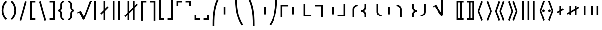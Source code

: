 SplineFontDB: 3.0
FontName: FdSymbolF-Medium
FullName: FdSymbolF-Medium
FamilyName: FdSymbolF
Weight: Medium
Copyright: Copyright (c) 2012, Michael Ummels. This Font Software is licensed under the SIL Open Font License, Version 1.1.
Version: 1.008
ItalicAngle: 0
UnderlinePosition: -100
UnderlineWidth: 50
Ascent: 800
Descent: 200
InvalidEm: 0
LayerCount: 2
Layer: 0 0 "Back" 1
Layer: 1 0 "Fore" 0
UniqueID: 4735710
OS2Version: 0
OS2_WeightWidthSlopeOnly: 0
OS2_UseTypoMetrics: 0
CreationTime: 1431875341
ModificationTime: 1431875341
OS2TypoAscent: 0
OS2TypoAOffset: 1
OS2TypoDescent: 0
OS2TypoDOffset: 1
OS2TypoLinegap: 0
OS2WinAscent: 0
OS2WinAOffset: 1
OS2WinDescent: 0
OS2WinDOffset: 1
HheadAscent: 0
HheadAOffset: 1
HheadDescent: 0
HheadDOffset: 1
OS2Vendor: 'PfEd'
DEI: 91125
Encoding: Custom
UnicodeInterp: none
NameList: AGL For New Fonts
DisplaySize: -48
AntiAlias: 1
FitToEm: 0
BeginPrivate: 2
BlueValues 31 [-10 0 546 556 707 717 754 764]
OtherBlues 11 [-230 -220]
EndPrivate
BeginChars: 256 228

StartChar: parenleft
Encoding: 0 40 0
Width: 461
Flags: W
HStem: 745 20G<230.5 324>
VStem: 96 86<101.382 448.618>
LayerCount: 2
Back
Fore
SplineSet
365 -154 m 1
 304 -215 l 1
 157 -100 96 88 96 275 c 0
 96 462 157 650 304 765 c 1
 365 704 l 1
 236 603 182 439 182 275 c 0
 182 111 236 -53 365 -154 c 1
EndSplineSet
EndChar

StartChar: parenleft.big1
Encoding: 1 -1 1
Width: 473
Flags: W
VStem: 96 86<68.2567 481.743>
LayerCount: 2
Back
Fore
SplineSet
377 -252 m 1
 316 -313 l 1
 153 -167 96 56 96 275 c 0
 96 494 153 717 316 863 c 1
 377 802 l 1
 232 671 182 471 182 275 c 0
 182 79 232 -121 377 -252 c 1
EndSplineSet
EndChar

StartChar: parenleft.big2
Encoding: 2 -1 2
Width: 491
Flags: W
VStem: 96 86<23.8194 526.181>
LayerCount: 2
Back
Fore
SplineSet
395 -399 m 1
 334 -460 l 1
 148 -268 96 7 96 275 c 0
 96 543 148 818 334 1010 c 1
 395 949 l 1
 227 772 182 520 182 275 c 0
 182 30 227 -222 395 -399 c 1
EndSplineSet
EndChar

StartChar: parenleft.big3
Encoding: 3 -1 3
Width: 509
Flags: W
VStem: 96 86<31.911 518.089>
LayerCount: 2
Back
Fore
SplineSet
413 -546 m 1
 352 -607 l 1
 144 -368 96 -42 96 275 c 0
 96 592 144 918 352 1157 c 1
 413 1096 l 1
 224 872 182 569 182 275 c 0
 182 -19 224 -322 413 -546 c 1
EndSplineSet
EndChar

StartChar: parenleft.big4
Encoding: 4 -1 4
Width: 545
Flags: W
VStem: 96 86<38.178 511.822>
LayerCount: 2
Back
Fore
SplineSet
449 -840 m 1
 388 -901 l 1
 140 -568 96 -140 96 275 c 0
 96 690 140 1118 388 1451 c 1
 449 1390 l 1
 220 1071 182 667 182 275 c 0
 182 -117 220 -521 449 -840 c 1
EndSplineSet
EndChar

StartChar: parenleft.big5
Encoding: 5 -1 5
Width: 581
Flags: W
VStem: 96 86<38.8165 511.184>
LayerCount: 2
Back
Fore
SplineSet
485 -1134 m 1
 424 -1195 l 1
 138 -768 96 -239 96 275 c 0
 96 789 138 1318 424 1745 c 1
 485 1684 l 1
 219 1271 182 766 182 275 c 0
 182 -216 219 -721 485 -1134 c 1
EndSplineSet
EndChar

StartChar: parenright
Encoding: 6 41 6
Width: 461
Flags: W
HStem: 745 20G<137 230.5>
VStem: 279 86<101.382 448.618>
LayerCount: 2
Back
Fore
SplineSet
96 -154 m 1
 225 -53 279 111 279 275 c 0
 279 439 225 603 96 704 c 1
 157 765 l 1
 304 650 365 462 365 275 c 0
 365 88 304 -100 157 -215 c 1
 96 -154 l 1
EndSplineSet
EndChar

StartChar: parenright.big1
Encoding: 7 -1 7
Width: 473
Flags: W
VStem: 291 86<68.2567 481.743>
LayerCount: 2
Back
Fore
SplineSet
96 -252 m 1
 241 -121 291 79 291 275 c 0
 291 471 241 671 96 802 c 1
 157 863 l 1
 320 717 377 494 377 275 c 0
 377 56 320 -167 157 -313 c 1
 96 -252 l 1
EndSplineSet
EndChar

StartChar: parenright.big2
Encoding: 8 -1 8
Width: 491
Flags: W
VStem: 309 86<23.8194 526.181>
LayerCount: 2
Back
Fore
SplineSet
96 -399 m 1
 264 -222 309 30 309 275 c 0
 309 520 264 772 96 949 c 1
 157 1010 l 1
 343 818 395 543 395 275 c 0
 395 7 343 -268 157 -460 c 1
 96 -399 l 1
EndSplineSet
EndChar

StartChar: parenright.big3
Encoding: 9 -1 9
Width: 509
Flags: W
VStem: 327 86<31.911 518.089>
LayerCount: 2
Back
Fore
SplineSet
96 -546 m 1
 285 -322 327 -19 327 275 c 0
 327 569 285 872 96 1096 c 1
 157 1157 l 1
 365 918 413 592 413 275 c 0
 413 -42 365 -368 157 -607 c 1
 96 -546 l 1
EndSplineSet
EndChar

StartChar: parenright.big4
Encoding: 10 -1 10
Width: 545
Flags: W
VStem: 363 86<38.178 511.822>
LayerCount: 2
Back
Fore
SplineSet
96 -840 m 1
 325 -521 363 -117 363 275 c 0
 363 667 325 1071 96 1390 c 1
 157 1451 l 1
 405 1118 449 690 449 275 c 0
 449 -140 405 -568 157 -901 c 1
 96 -840 l 1
EndSplineSet
EndChar

StartChar: parenright.big5
Encoding: 11 -1 11
Width: 581
Flags: W
VStem: 399 86<38.8165 511.184>
LayerCount: 2
Back
Fore
SplineSet
96 -1134 m 1
 362 -721 399 -216 399 275 c 0
 399 766 362 1271 96 1684 c 1
 157 1745 l 1
 443 1318 485 789 485 275 c 0
 485 -239 443 -768 157 -1195 c 1
 96 -1134 l 1
EndSplineSet
EndChar

StartChar: uni239B
Encoding: 12 9115 12
Width: 581
Flags: W
VStem: 93 86<-503 -186.572>
LayerCount: 2
Back
Fore
SplineSet
179 -503 m 1
 93 -503 l 1
 93 -417 l 2
 93 89 133 610 414 1031 c 1
 488 988 l 1
 218 579 179 73 179 -417 c 2
 179 -503 l 1
EndSplineSet
EndChar

StartChar: uni239E
Encoding: 13 9118 13
Width: 581
Flags: W
VStem: 402 86<-503 -186.572>
LayerCount: 2
Back
Fore
SplineSet
402 -503 m 1
 402 -417 l 2
 402 73 363 579 93 988 c 1
 167 1031 l 1
 448 610 488 89 488 -417 c 2
 488 -503 l 1
 402 -503 l 1
EndSplineSet
EndChar

StartChar: uni239D
Encoding: 14 9117 14
Width: 581
Flags: W
VStem: 93 86<736.572 1053>
LayerCount: 2
Back
Fore
SplineSet
488 -438 m 1
 414 -481 l 1
 133 -60 93 461 93 967 c 2
 93 1053 l 1
 179 1053 l 1
 179 967 l 2
 179 477 218 -29 488 -438 c 1
EndSplineSet
EndChar

StartChar: uni23A0
Encoding: 15 9120 15
Width: 581
Flags: W
VStem: 402 86<736.572 1053>
LayerCount: 2
Back
Fore
SplineSet
93 -438 m 1
 363 -29 402 477 402 967 c 2
 402 1053 l 1
 488 1053 l 1
 488 967 l 2
 488 461 448 -60 167 -481 c 1
 93 -438 l 1
EndSplineSet
EndChar

StartChar: uni239C
Encoding: 16 9116 16
Width: 581
Flags: W
VStem: 96 86<85 465>
LayerCount: 2
Back
Fore
SplineSet
182 465 m 1
 182 85 l 1
 96 85 l 1
 96 465 l 1
 182 465 l 1
EndSplineSet
EndChar

StartChar: uni239F
Encoding: 17 9119 17
Width: 581
Flags: W
VStem: 399 86<85 465>
LayerCount: 2
Back
Fore
SplineSet
399 465 m 1
 485 465 l 1
 485 85 l 1
 399 85 l 1
 399 465 l 1
EndSplineSet
EndChar

StartChar: bracketleft
Encoding: 18 91 18
Width: 446
Flags: W
HStem: -215 86<176 356> 679 86<176 356>
VStem: 90 266<-215 -129 679 765> 90 86<-129 679>
LayerCount: 2
Back
Fore
SplineSet
176 679 m 1xd0
 176 -129 l 1xd0
 356 -129 l 1
 356 -215 l 1
 267 -215 179 -215 90 -215 c 1
 90 765 l 1
 179 765 267 765 356 765 c 1
 356 679 l 1xe0
 176 679 l 1xd0
EndSplineSet
EndChar

StartChar: bracketleft.big1
Encoding: 19 -1 19
Width: 458
Flags: W
HStem: -313 86<176 368> 777 86<176 368>
VStem: 90 86<-227 777>
LayerCount: 2
Back
Fore
SplineSet
176 777 m 1
 176 -227 l 1
 368 -227 l 1
 368 -313 l 1
 275 -313 183 -313 90 -313 c 1
 90 863 l 1
 183 863 275 863 368 863 c 1
 368 777 l 1
 176 777 l 1
EndSplineSet
EndChar

StartChar: bracketleft.big2
Encoding: 20 -1 20
Width: 476
Flags: W
HStem: -460 86<176 386> 924 86<176 386>
VStem: 90 86<-374 924>
LayerCount: 2
Back
Fore
SplineSet
176 924 m 1
 176 -374 l 1
 386 -374 l 1
 386 -460 l 1
 287 -460 189 -460 90 -460 c 1
 90 1010 l 1
 189 1010 287 1010 386 1010 c 1
 386 924 l 1
 176 924 l 1
EndSplineSet
EndChar

StartChar: bracketleft.big3
Encoding: 21 -1 21
Width: 494
Flags: W
HStem: -607 86<176 404> 1071 86<176 404>
VStem: 90 86<-521 1071>
LayerCount: 2
Back
Fore
SplineSet
176 1071 m 1
 176 -521 l 1
 404 -521 l 1
 404 -607 l 1
 299 -607 195 -607 90 -607 c 1
 90 1157 l 1
 195 1157 299 1157 404 1157 c 1
 404 1071 l 1
 176 1071 l 1
EndSplineSet
EndChar

StartChar: bracketleft.big4
Encoding: 22 -1 22
Width: 530
Flags: W
HStem: -901 86<176 440> 1365 86<176 440>
VStem: 90 86<-815 1365>
LayerCount: 2
Back
Fore
SplineSet
176 1365 m 1
 176 -815 l 1
 440 -815 l 1
 440 -901 l 1
 323 -901 207 -901 90 -901 c 1
 90 1451 l 1
 207 1451 323 1451 440 1451 c 1
 440 1365 l 1
 176 1365 l 1
EndSplineSet
EndChar

StartChar: bracketleft.big5
Encoding: 23 -1 23
Width: 566
Flags: W
HStem: -1195 86<176 476> 1659 86<176 476>
VStem: 90 86<-1109 1659>
LayerCount: 2
Back
Fore
SplineSet
176 1659 m 1
 176 -1109 l 1
 476 -1109 l 1
 476 -1195 l 1
 347 -1195 219 -1195 90 -1195 c 1
 90 1745 l 1
 219 1745 347 1745 476 1745 c 1
 476 1659 l 1
 176 1659 l 1
EndSplineSet
EndChar

StartChar: bracketright
Encoding: 24 93 24
Width: 446
Flags: W
HStem: -215 86<90 270> 679 86<90 270>
VStem: 90 266<-215 -129 679 765> 270 86<-129 679>
LayerCount: 2
Back
Fore
SplineSet
356 765 m 1xe0
 356 -215 l 1
 267 -215 179 -215 90 -215 c 1
 90 -129 l 1xe0
 270 -129 l 1
 270 679 l 1xd0
 90 679 l 1
 90 765 l 1
 179 765 267 765 356 765 c 1xe0
EndSplineSet
EndChar

StartChar: bracketright.big1
Encoding: 25 -1 25
Width: 458
Flags: W
HStem: -313 86<90 282> 777 86<90 282>
VStem: 282 86<-227 777>
LayerCount: 2
Back
Fore
SplineSet
368 863 m 1
 368 -313 l 1
 275 -313 183 -313 90 -313 c 1
 90 -227 l 1
 282 -227 l 1
 282 777 l 1
 90 777 l 1
 90 863 l 1
 183 863 275 863 368 863 c 1
EndSplineSet
EndChar

StartChar: bracketright.big2
Encoding: 26 -1 26
Width: 476
Flags: W
HStem: -460 86<90 300> 924 86<90 300>
VStem: 300 86<-374 924>
LayerCount: 2
Back
Fore
SplineSet
386 1010 m 1
 386 -460 l 1
 287 -460 189 -460 90 -460 c 1
 90 -374 l 1
 300 -374 l 1
 300 924 l 1
 90 924 l 1
 90 1010 l 1
 189 1010 287 1010 386 1010 c 1
EndSplineSet
EndChar

StartChar: bracketright.big3
Encoding: 27 -1 27
Width: 494
Flags: W
HStem: -607 86<90 318> 1071 86<90 318>
VStem: 318 86<-521 1071>
LayerCount: 2
Back
Fore
SplineSet
404 1157 m 1
 404 -607 l 1
 299 -607 195 -607 90 -607 c 1
 90 -521 l 1
 318 -521 l 1
 318 1071 l 1
 90 1071 l 1
 90 1157 l 1
 195 1157 299 1157 404 1157 c 1
EndSplineSet
EndChar

StartChar: bracketright.big4
Encoding: 28 -1 28
Width: 530
Flags: W
HStem: -901 86<90 354> 1365 86<90 354>
VStem: 354 86<-815 1365>
LayerCount: 2
Back
Fore
SplineSet
440 1451 m 1
 440 -901 l 1
 323 -901 207 -901 90 -901 c 1
 90 -815 l 1
 354 -815 l 1
 354 1365 l 1
 90 1365 l 1
 90 1451 l 1
 207 1451 323 1451 440 1451 c 1
EndSplineSet
EndChar

StartChar: bracketright.big5
Encoding: 29 -1 29
Width: 566
Flags: W
HStem: -1195 86<90 390> 1659 86<90 390>
VStem: 390 86<-1109 1659>
LayerCount: 2
Back
Fore
SplineSet
476 1745 m 1
 476 -1195 l 1
 347 -1195 219 -1195 90 -1195 c 1
 90 -1109 l 1
 390 -1109 l 1
 390 1659 l 1
 90 1659 l 1
 90 1745 l 1
 219 1745 347 1745 476 1745 c 1
EndSplineSet
EndChar

StartChar: uni230A
Encoding: 30 8970 30
Width: 446
Flags: W
HStem: -215 86<176 356>
VStem: 90 86<-129 808>
LayerCount: 2
Back
Fore
SplineSet
176 -129 m 1
 356 -129 l 1
 356 -215 l 1
 267 -215 179 -215 90 -215 c 1
 90 126 90 467 90 808 c 1
 176 808 l 1
 176 -129 l 1
EndSplineSet
EndChar

StartChar: uni230A.big1
Encoding: 31 -1 31
Width: 458
Flags: W
HStem: -313 86<176 368>
VStem: 90 86<-227 906>
LayerCount: 2
Back
Fore
SplineSet
176 -227 m 1
 368 -227 l 1
 368 -313 l 1
 275 -313 183 -313 90 -313 c 1
 90 93 90 500 90 906 c 1
 176 906 l 1
 176 -227 l 1
EndSplineSet
EndChar

StartChar: uni230A.big2
Encoding: 32 -1 32
Width: 476
Flags: W
HStem: -460 86<176 386>
VStem: 90 86<-374 1053>
LayerCount: 2
Back
Fore
SplineSet
176 -374 m 1
 386 -374 l 1
 386 -460 l 1
 287 -460 189 -460 90 -460 c 1
 90 44 90 549 90 1053 c 1
 176 1053 l 1
 176 -374 l 1
EndSplineSet
EndChar

StartChar: uni230A.big3
Encoding: 33 -1 33
Width: 494
Flags: W
HStem: -607 86<176 404>
VStem: 90 86<-521 1200>
LayerCount: 2
Back
Fore
SplineSet
176 -521 m 1
 404 -521 l 1
 404 -607 l 1
 299 -607 195 -607 90 -607 c 1
 90 -5 90 598 90 1200 c 1
 176 1200 l 1
 176 -521 l 1
EndSplineSet
EndChar

StartChar: uni230A.big4
Encoding: 34 -1 34
Width: 530
Flags: W
HStem: -901 86<176 440>
VStem: 90 86<-815 1494>
LayerCount: 2
Back
Fore
SplineSet
176 -815 m 1
 440 -815 l 1
 440 -901 l 1
 323 -901 207 -901 90 -901 c 1
 90 -103 90 696 90 1494 c 1
 176 1494 l 1
 176 -815 l 1
EndSplineSet
EndChar

StartChar: uni230A.big5
Encoding: 35 -1 35
Width: 566
Flags: W
HStem: -1195 86<176 476>
VStem: 90 86<-1109 1788>
LayerCount: 2
Back
Fore
SplineSet
176 -1109 m 1
 476 -1109 l 1
 476 -1195 l 1
 347 -1195 219 -1195 90 -1195 c 1
 90 -201 90 794 90 1788 c 1
 176 1788 l 1
 176 -1109 l 1
EndSplineSet
EndChar

StartChar: uni230B
Encoding: 36 8971 36
Width: 446
Flags: W
HStem: -215 86<90 270>
VStem: 270 86<-129 808>
LayerCount: 2
Back
Fore
SplineSet
356 -215 m 1
 267 -215 179 -215 90 -215 c 1
 90 -129 l 1
 270 -129 l 1
 270 808 l 1
 356 808 l 1
 356 467 356 126 356 -215 c 1
EndSplineSet
EndChar

StartChar: uni230B.big1
Encoding: 37 -1 37
Width: 458
Flags: W
HStem: -313 86<90 282>
VStem: 282 86<-227 906>
LayerCount: 2
Back
Fore
SplineSet
368 -313 m 1
 275 -313 183 -313 90 -313 c 1
 90 -227 l 1
 282 -227 l 1
 282 906 l 1
 368 906 l 1
 368 500 368 93 368 -313 c 1
EndSplineSet
EndChar

StartChar: uni230B.big2
Encoding: 38 -1 38
Width: 476
Flags: W
HStem: -460 86<90 300>
VStem: 300 86<-374 1053>
LayerCount: 2
Back
Fore
SplineSet
386 -460 m 1
 287 -460 189 -460 90 -460 c 1
 90 -374 l 1
 300 -374 l 1
 300 1053 l 1
 386 1053 l 1
 386 549 386 44 386 -460 c 1
EndSplineSet
EndChar

StartChar: uni230B.big3
Encoding: 39 -1 39
Width: 494
Flags: W
HStem: -607 86<90 318>
VStem: 318 86<-521 1200>
LayerCount: 2
Back
Fore
SplineSet
404 -607 m 1
 299 -607 195 -607 90 -607 c 1
 90 -521 l 1
 318 -521 l 1
 318 1200 l 1
 404 1200 l 1
 404 598 404 -5 404 -607 c 1
EndSplineSet
EndChar

StartChar: uni230B.big4
Encoding: 40 -1 40
Width: 530
Flags: W
HStem: -901 86<90 354>
VStem: 354 86<-815 1494>
LayerCount: 2
Back
Fore
SplineSet
440 -901 m 1
 323 -901 207 -901 90 -901 c 1
 90 -815 l 1
 354 -815 l 1
 354 1494 l 1
 440 1494 l 1
 440 696 440 -103 440 -901 c 1
EndSplineSet
EndChar

StartChar: uni230B.big5
Encoding: 41 -1 41
Width: 566
Flags: W
HStem: -1195 86<90 390>
VStem: 390 86<-1109 1788>
LayerCount: 2
Back
Fore
SplineSet
476 -1195 m 1
 347 -1195 219 -1195 90 -1195 c 1
 90 -1109 l 1
 390 -1109 l 1
 390 1788 l 1
 476 1788 l 1
 476 794 476 -201 476 -1195 c 1
EndSplineSet
EndChar

StartChar: uni2308
Encoding: 42 8968 42
Width: 446
Flags: W
HStem: 679 86<176 356>
VStem: 90 86<-258 679>
LayerCount: 2
Back
Fore
SplineSet
176 -258 m 1
 90 -258 l 1
 90 83 90 424 90 765 c 1
 179 765 267 765 356 765 c 1
 356 679 l 1
 176 679 l 1
 176 -258 l 1
EndSplineSet
EndChar

StartChar: uni2308.big1
Encoding: 43 -1 43
Width: 458
Flags: W
HStem: 777 86<176 368>
VStem: 90 86<-356 777>
LayerCount: 2
Back
Fore
SplineSet
176 -356 m 1
 90 -356 l 1
 90 50 90 457 90 863 c 1
 183 863 275 863 368 863 c 1
 368 777 l 1
 176 777 l 1
 176 -356 l 1
EndSplineSet
EndChar

StartChar: uni2308.big2
Encoding: 44 -1 44
Width: 476
Flags: W
HStem: 924 86<176 386>
VStem: 90 86<-503 924>
LayerCount: 2
Back
Fore
SplineSet
176 -503 m 1
 90 -503 l 1
 90 1 90 506 90 1010 c 1
 189 1010 287 1010 386 1010 c 1
 386 924 l 1
 176 924 l 1
 176 -503 l 1
EndSplineSet
EndChar

StartChar: uni2308.big3
Encoding: 45 -1 45
Width: 494
Flags: W
HStem: 1071 86<176 404>
VStem: 90 86<-650 1071>
LayerCount: 2
Back
Fore
SplineSet
176 -650 m 1
 90 -650 l 1
 90 -48 90 555 90 1157 c 1
 195 1157 299 1157 404 1157 c 1
 404 1071 l 1
 176 1071 l 1
 176 -650 l 1
EndSplineSet
EndChar

StartChar: uni2308.big4
Encoding: 46 -1 46
Width: 530
Flags: W
HStem: 1365 86<176 440>
VStem: 90 86<-944 1365>
LayerCount: 2
Back
Fore
SplineSet
176 -944 m 1
 90 -944 l 1
 90 -146 90 653 90 1451 c 1
 207 1451 323 1451 440 1451 c 1
 440 1365 l 1
 176 1365 l 1
 176 -944 l 1
EndSplineSet
EndChar

StartChar: uni2308.big5
Encoding: 47 -1 47
Width: 566
Flags: W
HStem: 1659 86<176 476>
VStem: 90 86<-1238 1659>
LayerCount: 2
Back
Fore
SplineSet
176 -1238 m 1
 90 -1238 l 1
 90 -244 90 751 90 1745 c 1
 219 1745 347 1745 476 1745 c 1
 476 1659 l 1
 176 1659 l 1
 176 -1238 l 1
EndSplineSet
EndChar

StartChar: uni2309
Encoding: 48 8969 48
Width: 446
Flags: W
HStem: 679 86<90 270>
VStem: 270 86<-258 679>
LayerCount: 2
Back
Fore
SplineSet
356 765 m 1
 356 424 356 83 356 -258 c 1
 270 -258 l 1
 270 679 l 1
 90 679 l 1
 90 765 l 1
 179 765 267 765 356 765 c 1
EndSplineSet
EndChar

StartChar: uni2309.big1
Encoding: 49 -1 49
Width: 458
Flags: W
HStem: 777 86<90 282>
VStem: 282 86<-356 777>
LayerCount: 2
Back
Fore
SplineSet
368 863 m 1
 368 457 368 50 368 -356 c 1
 282 -356 l 1
 282 777 l 1
 90 777 l 1
 90 863 l 1
 183 863 275 863 368 863 c 1
EndSplineSet
EndChar

StartChar: uni2309.big2
Encoding: 50 -1 50
Width: 476
Flags: W
HStem: 924 86<90 300>
VStem: 300 86<-503 924>
LayerCount: 2
Back
Fore
SplineSet
386 1010 m 1
 386 506 386 1 386 -503 c 1
 300 -503 l 1
 300 924 l 1
 90 924 l 1
 90 1010 l 1
 189 1010 287 1010 386 1010 c 1
EndSplineSet
EndChar

StartChar: uni2309.big3
Encoding: 51 -1 51
Width: 494
Flags: W
HStem: 1071 86<90 318>
VStem: 318 86<-650 1071>
LayerCount: 2
Back
Fore
SplineSet
404 1157 m 1
 404 555 404 -48 404 -650 c 1
 318 -650 l 1
 318 1071 l 1
 90 1071 l 1
 90 1157 l 1
 195 1157 299 1157 404 1157 c 1
EndSplineSet
EndChar

StartChar: uni2309.big4
Encoding: 52 -1 52
Width: 530
Flags: W
HStem: 1365 86<90 354>
VStem: 354 86<-944 1365>
LayerCount: 2
Back
Fore
SplineSet
440 1451 m 1
 440 653 440 -146 440 -944 c 1
 354 -944 l 1
 354 1365 l 1
 90 1365 l 1
 90 1451 l 1
 207 1451 323 1451 440 1451 c 1
EndSplineSet
EndChar

StartChar: uni2309.big5
Encoding: 53 -1 53
Width: 566
Flags: W
HStem: 1659 86<90 390>
VStem: 390 86<-1238 1659>
LayerCount: 2
Back
Fore
SplineSet
476 1745 m 1
 476 751 476 -244 476 -1238 c 1
 390 -1238 l 1
 390 1659 l 1
 90 1659 l 1
 90 1745 l 1
 219 1745 347 1745 476 1745 c 1
EndSplineSet
EndChar

StartChar: uni231C
Encoding: 54 8988 54
Width: 446
Flags: W
HStem: 679 86<176 356>
VStem: 90 86<499 679>
LayerCount: 2
Back
Fore
SplineSet
90 765 m 1
 179 765 267 765 356 765 c 1
 356 679 l 1
 176 679 l 1
 176 499 l 1
 90 499 l 1
 90 588 90 676 90 765 c 1
EndSplineSet
EndChar

StartChar: uni231C.big1
Encoding: 55 -1 55
Width: 458
Flags: W
HStem: 777 86<176 368>
VStem: 90 86<585 777>
LayerCount: 2
Back
Fore
SplineSet
90 863 m 1
 183 863 275 863 368 863 c 1
 368 777 l 1
 176 777 l 1
 176 585 l 1
 90 585 l 1
 90 678 90 770 90 863 c 1
EndSplineSet
EndChar

StartChar: uni231C.big2
Encoding: 56 -1 56
Width: 476
Flags: W
HStem: 714 21G<90 176> 924 86<176 386>
VStem: 90 86<714 924>
LayerCount: 2
Back
Fore
SplineSet
90 1010 m 1
 189 1010 287 1010 386 1010 c 1
 386 924 l 1
 176 924 l 1
 176 714 l 1
 90 714 l 1
 90 813 90 911 90 1010 c 1
EndSplineSet
EndChar

StartChar: uni231C.big3
Encoding: 57 -1 57
Width: 494
Flags: W
HStem: 1071 86<176 404>
VStem: 90 86<843 1071>
LayerCount: 2
Back
Fore
SplineSet
90 1157 m 1
 195 1157 299 1157 404 1157 c 1
 404 1071 l 1
 176 1071 l 1
 176 843 l 1
 90 843 l 1
 90 948 90 1052 90 1157 c 1
EndSplineSet
EndChar

StartChar: uni231C.big4
Encoding: 58 -1 58
Width: 530
Flags: W
HStem: 1365 86<176 440>
VStem: 90 86<1101 1365>
LayerCount: 2
Back
Fore
SplineSet
90 1451 m 1
 207 1451 323 1451 440 1451 c 1
 440 1365 l 1
 176 1365 l 1
 176 1101 l 1
 90 1101 l 1
 90 1218 90 1334 90 1451 c 1
EndSplineSet
EndChar

StartChar: uni231C.big5
Encoding: 59 -1 59
Width: 566
Flags: W
HStem: 1659 86<176 476>
VStem: 90 86<1359 1659>
LayerCount: 2
Back
Fore
SplineSet
90 1745 m 1
 219 1745 347 1745 476 1745 c 1
 476 1659 l 1
 176 1659 l 1
 176 1359 l 1
 90 1359 l 1
 90 1488 90 1616 90 1745 c 1
EndSplineSet
EndChar

StartChar: uni231D
Encoding: 60 8989 60
Width: 446
Flags: W
HStem: 679 86<90 270>
VStem: 270 86<499 679>
LayerCount: 2
Back
Fore
SplineSet
270 679 m 1
 90 679 l 1
 90 765 l 1
 179 765 267 765 356 765 c 1
 356 676 356 588 356 499 c 1
 270 499 l 1
 270 679 l 1
EndSplineSet
EndChar

StartChar: uni231D.big1
Encoding: 61 -1 61
Width: 458
Flags: W
HStem: 777 86<90 282>
VStem: 282 86<585 777>
LayerCount: 2
Back
Fore
SplineSet
282 777 m 1
 90 777 l 1
 90 863 l 1
 183 863 275 863 368 863 c 1
 368 770 368 678 368 585 c 1
 282 585 l 1
 282 777 l 1
EndSplineSet
EndChar

StartChar: uni231D.big2
Encoding: 62 -1 62
Width: 476
Flags: W
HStem: 714 21G<300 386> 924 86<90 300>
VStem: 300 86<714 924>
LayerCount: 2
Back
Fore
SplineSet
300 924 m 1
 90 924 l 1
 90 1010 l 1
 189 1010 287 1010 386 1010 c 1
 386 911 386 813 386 714 c 1
 300 714 l 1
 300 924 l 1
EndSplineSet
EndChar

StartChar: uni231D.big3
Encoding: 63 -1 63
Width: 494
Flags: W
HStem: 1071 86<90 318>
VStem: 318 86<843 1071>
LayerCount: 2
Back
Fore
SplineSet
318 1071 m 1
 90 1071 l 1
 90 1157 l 1
 195 1157 299 1157 404 1157 c 1
 404 1052 404 948 404 843 c 1
 318 843 l 1
 318 1071 l 1
EndSplineSet
EndChar

StartChar: uni231D.big4
Encoding: 64 -1 64
Width: 530
Flags: W
HStem: 1365 86<90 354>
VStem: 354 86<1101 1365>
LayerCount: 2
Back
Fore
SplineSet
354 1365 m 1
 90 1365 l 1
 90 1451 l 1
 207 1451 323 1451 440 1451 c 1
 440 1334 440 1218 440 1101 c 1
 354 1101 l 1
 354 1365 l 1
EndSplineSet
EndChar

StartChar: uni231D.big5
Encoding: 65 -1 65
Width: 566
Flags: W
HStem: 1659 86<90 390>
VStem: 390 86<1359 1659>
LayerCount: 2
Back
Fore
SplineSet
390 1659 m 1
 90 1659 l 1
 90 1745 l 1
 219 1745 347 1745 476 1745 c 1
 476 1616 476 1488 476 1359 c 1
 390 1359 l 1
 390 1659 l 1
EndSplineSet
EndChar

StartChar: uni231E
Encoding: 66 8990 66
Width: 446
Flags: W
HStem: -215 86<176 356>
VStem: 90 86<-129 51>
LayerCount: 2
Back
Fore
SplineSet
176 -129 m 1
 356 -129 l 1
 356 -215 l 1
 267 -215 179 -215 90 -215 c 1
 90 -126 90 -38 90 51 c 1
 176 51 l 1
 176 -129 l 1
EndSplineSet
EndChar

StartChar: uni231E.big1
Encoding: 67 -1 67
Width: 458
Flags: W
HStem: -313 86<176 368>
VStem: 90 86<-227 -35>
LayerCount: 2
Back
Fore
SplineSet
176 -227 m 1
 368 -227 l 1
 368 -313 l 1
 275 -313 183 -313 90 -313 c 1
 90 -220 90 -128 90 -35 c 1
 176 -35 l 1
 176 -227 l 1
EndSplineSet
EndChar

StartChar: uni231E.big2
Encoding: 68 -1 68
Width: 476
Flags: W
HStem: -460 86<176 386>
VStem: 90 86<-374 -164>
LayerCount: 2
Back
Fore
SplineSet
176 -374 m 1
 386 -374 l 1
 386 -460 l 1
 287 -460 189 -460 90 -460 c 1
 90 -361 90 -263 90 -164 c 1
 176 -164 l 1
 176 -374 l 1
EndSplineSet
EndChar

StartChar: uni231E.big3
Encoding: 69 -1 69
Width: 494
Flags: W
HStem: -607 86<176 404>
VStem: 90 86<-521 -293>
LayerCount: 2
Back
Fore
SplineSet
176 -521 m 1
 404 -521 l 1
 404 -607 l 1
 299 -607 195 -607 90 -607 c 1
 90 -502 90 -398 90 -293 c 1
 176 -293 l 1
 176 -521 l 1
EndSplineSet
EndChar

StartChar: uni231E.big4
Encoding: 70 -1 70
Width: 530
Flags: W
HStem: -901 86<176 440>
VStem: 90 86<-815 -551>
LayerCount: 2
Back
Fore
SplineSet
176 -815 m 1
 440 -815 l 1
 440 -901 l 1
 323 -901 207 -901 90 -901 c 1
 90 -784 90 -668 90 -551 c 1
 176 -551 l 1
 176 -815 l 1
EndSplineSet
EndChar

StartChar: uni231E.big5
Encoding: 71 -1 71
Width: 566
Flags: W
HStem: -1195 86<176 476>
VStem: 90 86<-1109 -809>
LayerCount: 2
Back
Fore
SplineSet
176 -1109 m 1
 476 -1109 l 1
 476 -1195 l 1
 347 -1195 219 -1195 90 -1195 c 1
 90 -1066 90 -938 90 -809 c 1
 176 -809 l 1
 176 -1109 l 1
EndSplineSet
EndChar

StartChar: uni231F
Encoding: 72 8991 72
Width: 446
Flags: W
HStem: -215 86<90 270>
VStem: 270 86<-129 51>
LayerCount: 2
Back
Fore
SplineSet
356 -215 m 1
 267 -215 179 -215 90 -215 c 1
 90 -129 l 1
 270 -129 l 1
 270 51 l 1
 356 51 l 1
 356 -38 356 -126 356 -215 c 1
EndSplineSet
EndChar

StartChar: uni231F.big1
Encoding: 73 -1 73
Width: 458
Flags: W
HStem: -313 86<90 282>
VStem: 282 86<-227 -35>
LayerCount: 2
Back
Fore
SplineSet
368 -313 m 1
 275 -313 183 -313 90 -313 c 1
 90 -227 l 1
 282 -227 l 1
 282 -35 l 1
 368 -35 l 1
 368 -128 368 -220 368 -313 c 1
EndSplineSet
EndChar

StartChar: uni231F.big2
Encoding: 74 -1 74
Width: 476
Flags: W
HStem: -460 86<90 300>
VStem: 300 86<-374 -164>
LayerCount: 2
Back
Fore
SplineSet
386 -460 m 1
 287 -460 189 -460 90 -460 c 1
 90 -374 l 1
 300 -374 l 1
 300 -164 l 1
 386 -164 l 1
 386 -263 386 -361 386 -460 c 1
EndSplineSet
EndChar

StartChar: uni231F.big3
Encoding: 75 -1 75
Width: 494
Flags: W
HStem: -607 86<90 318>
VStem: 318 86<-521 -293>
LayerCount: 2
Back
Fore
SplineSet
404 -607 m 1
 299 -607 195 -607 90 -607 c 1
 90 -521 l 1
 318 -521 l 1
 318 -293 l 1
 404 -293 l 1
 404 -398 404 -502 404 -607 c 1
EndSplineSet
EndChar

StartChar: uni231F.big4
Encoding: 76 -1 76
Width: 530
Flags: W
HStem: -901 86<90 354>
VStem: 354 86<-815 -551>
LayerCount: 2
Back
Fore
SplineSet
440 -901 m 1
 323 -901 207 -901 90 -901 c 1
 90 -815 l 1
 354 -815 l 1
 354 -551 l 1
 440 -551 l 1
 440 -668 440 -784 440 -901 c 1
EndSplineSet
EndChar

StartChar: uni231F.big5
Encoding: 77 -1 77
Width: 566
Flags: W
HStem: -1195 86<90 390>
VStem: 390 86<-1109 -809>
LayerCount: 2
Back
Fore
SplineSet
476 -1195 m 1
 347 -1195 219 -1195 90 -1195 c 1
 90 -1109 l 1
 390 -1109 l 1
 390 -809 l 1
 476 -809 l 1
 476 -938 476 -1066 476 -1195 c 1
EndSplineSet
EndChar

StartChar: sym0A0
Encoding: 78 -1 78
Width: 446
Flags: W
HStem: -215 86<176 356> 679 86<176 356>
VStem: 90 266<-215 -129 679 765> 90 86<-129 51 499 679>
LayerCount: 2
Back
Fore
SplineSet
176 -129 m 1xd0
 356 -129 l 1
 356 -215 l 1
 267 -215 179 -215 90 -215 c 1xe0
 90 -126 90 -38 90 51 c 1
 176 51 l 1
 176 -129 l 1xd0
90 765 m 1
 179 765 267 765 356 765 c 1
 356 679 l 1xe0
 176 679 l 1
 176 499 l 1
 90 499 l 1xd0
 90 588 90 676 90 765 c 1
EndSplineSet
EndChar

StartChar: sym0A0.big1
Encoding: 79 -1 79
Width: 458
Flags: W
HStem: -313 86<176 368> 777 86<176 368>
VStem: 90 86<-227 -35 585 777>
LayerCount: 2
Back
Fore
SplineSet
176 -227 m 1
 368 -227 l 1
 368 -313 l 1
 275 -313 183 -313 90 -313 c 1
 90 -220 90 -128 90 -35 c 1
 176 -35 l 1
 176 -227 l 1
90 863 m 1
 183 863 275 863 368 863 c 1
 368 777 l 1
 176 777 l 1
 176 585 l 1
 90 585 l 1
 90 678 90 770 90 863 c 1
EndSplineSet
EndChar

StartChar: sym0A0.big2
Encoding: 80 -1 80
Width: 476
Flags: W
HStem: -460 86<176 386> 714 21G<90 176> 924 86<176 386>
VStem: 90 86<-374 -164 714 924>
LayerCount: 2
Back
Fore
SplineSet
176 -374 m 1
 386 -374 l 1
 386 -460 l 1
 287 -460 189 -460 90 -460 c 1
 90 -361 90 -263 90 -164 c 1
 176 -164 l 1
 176 -374 l 1
90 1010 m 1
 189 1010 287 1010 386 1010 c 1
 386 924 l 1
 176 924 l 1
 176 714 l 1
 90 714 l 1
 90 813 90 911 90 1010 c 1
EndSplineSet
EndChar

StartChar: sym0A0.big3
Encoding: 81 -1 81
Width: 494
Flags: W
HStem: -607 86<176 404> 1071 86<176 404>
VStem: 90 86<-521 -293 843 1071>
LayerCount: 2
Back
Fore
SplineSet
176 -521 m 1
 404 -521 l 1
 404 -607 l 1
 299 -607 195 -607 90 -607 c 1
 90 -502 90 -398 90 -293 c 1
 176 -293 l 1
 176 -521 l 1
90 1157 m 1
 195 1157 299 1157 404 1157 c 1
 404 1071 l 1
 176 1071 l 1
 176 843 l 1
 90 843 l 1
 90 948 90 1052 90 1157 c 1
EndSplineSet
EndChar

StartChar: sym0A0.big4
Encoding: 82 -1 82
Width: 530
Flags: W
HStem: -901 86<176 440> 1365 86<176 440>
VStem: 90 86<-815 -551 1101 1365>
LayerCount: 2
Back
Fore
SplineSet
176 -815 m 1
 440 -815 l 1
 440 -901 l 1
 323 -901 207 -901 90 -901 c 1
 90 -784 90 -668 90 -551 c 1
 176 -551 l 1
 176 -815 l 1
90 1451 m 1
 207 1451 323 1451 440 1451 c 1
 440 1365 l 1
 176 1365 l 1
 176 1101 l 1
 90 1101 l 1
 90 1218 90 1334 90 1451 c 1
EndSplineSet
EndChar

StartChar: sym0A0.big5
Encoding: 83 -1 83
Width: 566
Flags: W
HStem: -1195 86<176 476> 1659 86<176 476>
VStem: 90 86<-1109 -809 1359 1659>
LayerCount: 2
Back
Fore
SplineSet
176 -1109 m 1
 476 -1109 l 1
 476 -1195 l 1
 347 -1195 219 -1195 90 -1195 c 1
 90 -1066 90 -938 90 -809 c 1
 176 -809 l 1
 176 -1109 l 1
90 1745 m 1
 219 1745 347 1745 476 1745 c 1
 476 1659 l 1
 176 1659 l 1
 176 1359 l 1
 90 1359 l 1
 90 1488 90 1616 90 1745 c 1
EndSplineSet
EndChar

StartChar: sym0A1
Encoding: 84 -1 84
Width: 446
Flags: W
HStem: -215 86<90 270> 679 86<90 270>
VStem: 90 266<-215 -129 679 765> 270 86<-129 51 499 679>
LayerCount: 2
Back
Fore
SplineSet
356 -215 m 1xe0
 267 -215 179 -215 90 -215 c 1
 90 -129 l 1xe0
 270 -129 l 1
 270 51 l 1
 356 51 l 1xd0
 356 -38 356 -126 356 -215 c 1xe0
270 679 m 1xd0
 90 679 l 1
 90 765 l 1
 179 765 267 765 356 765 c 1xe0
 356 676 356 588 356 499 c 1
 270 499 l 1
 270 679 l 1xd0
EndSplineSet
EndChar

StartChar: sym0A1.big1
Encoding: 85 -1 85
Width: 458
Flags: W
HStem: -313 86<90 282> 777 86<90 282>
VStem: 282 86<-227 -35 585 777>
LayerCount: 2
Back
Fore
SplineSet
368 -313 m 1
 275 -313 183 -313 90 -313 c 1
 90 -227 l 1
 282 -227 l 1
 282 -35 l 1
 368 -35 l 1
 368 -128 368 -220 368 -313 c 1
282 777 m 1
 90 777 l 1
 90 863 l 1
 183 863 275 863 368 863 c 1
 368 770 368 678 368 585 c 1
 282 585 l 1
 282 777 l 1
EndSplineSet
EndChar

StartChar: sym0A1.big2
Encoding: 86 -1 86
Width: 476
Flags: W
HStem: -460 86<90 300> 714 21G<300 386> 924 86<90 300>
VStem: 300 86<-374 -164 714 924>
LayerCount: 2
Back
Fore
SplineSet
386 -460 m 1
 287 -460 189 -460 90 -460 c 1
 90 -374 l 1
 300 -374 l 1
 300 -164 l 1
 386 -164 l 1
 386 -263 386 -361 386 -460 c 1
300 924 m 1
 90 924 l 1
 90 1010 l 1
 189 1010 287 1010 386 1010 c 1
 386 911 386 813 386 714 c 1
 300 714 l 1
 300 924 l 1
EndSplineSet
EndChar

StartChar: sym0A1.big3
Encoding: 87 -1 87
Width: 494
Flags: W
HStem: -607 86<90 318> 1071 86<90 318>
VStem: 318 86<-521 -293 843 1071>
LayerCount: 2
Back
Fore
SplineSet
404 -607 m 1
 299 -607 195 -607 90 -607 c 1
 90 -521 l 1
 318 -521 l 1
 318 -293 l 1
 404 -293 l 1
 404 -398 404 -502 404 -607 c 1
318 1071 m 1
 90 1071 l 1
 90 1157 l 1
 195 1157 299 1157 404 1157 c 1
 404 1052 404 948 404 843 c 1
 318 843 l 1
 318 1071 l 1
EndSplineSet
EndChar

StartChar: sym0A1.big4
Encoding: 88 -1 88
Width: 530
Flags: W
HStem: -901 86<90 354> 1365 86<90 354>
VStem: 354 86<-815 -551 1101 1365>
LayerCount: 2
Back
Fore
SplineSet
440 -901 m 1
 323 -901 207 -901 90 -901 c 1
 90 -815 l 1
 354 -815 l 1
 354 -551 l 1
 440 -551 l 1
 440 -668 440 -784 440 -901 c 1
354 1365 m 1
 90 1365 l 1
 90 1451 l 1
 207 1451 323 1451 440 1451 c 1
 440 1334 440 1218 440 1101 c 1
 354 1101 l 1
 354 1365 l 1
EndSplineSet
EndChar

StartChar: sym0A1.big5
Encoding: 89 -1 89
Width: 566
Flags: W
HStem: -1195 86<90 390> 1659 86<90 390>
VStem: 390 86<-1109 -809 1359 1659>
LayerCount: 2
Back
Fore
SplineSet
476 -1195 m 1
 347 -1195 219 -1195 90 -1195 c 1
 90 -1109 l 1
 390 -1109 l 1
 390 -809 l 1
 476 -809 l 1
 476 -938 476 -1066 476 -1195 c 1
390 1659 m 1
 90 1659 l 1
 90 1745 l 1
 219 1745 347 1745 476 1745 c 1
 476 1616 476 1488 476 1359 c 1
 390 1359 l 1
 390 1659 l 1
EndSplineSet
EndChar

StartChar: uni23A1
Encoding: 90 9121 90
Width: 566
Flags: W
HStem: 483 86<176 476>
VStem: 90 86<-62 483>
LayerCount: 2
Back
Fore
SplineSet
176 -62 m 1
 90 -62 l 1
 90 148 90 359 90 569 c 1
 219 569 347 569 476 569 c 1
 476 483 l 1
 176 483 l 1
 176 -62 l 1
EndSplineSet
EndChar

StartChar: uni23A4
Encoding: 91 9124 91
Width: 566
Flags: W
HStem: 483 86<90 390>
VStem: 390 86<-62 483>
LayerCount: 2
Back
Fore
SplineSet
476 569 m 1
 476 359 476 148 476 -62 c 1
 390 -62 l 1
 390 483 l 1
 90 483 l 1
 90 569 l 1
 219 569 347 569 476 569 c 1
EndSplineSet
EndChar

StartChar: uni23A3
Encoding: 92 9123 92
Width: 566
Flags: W
HStem: -19 86<176 476>
VStem: 90 86<67 612>
LayerCount: 2
Back
Fore
SplineSet
176 67 m 1
 476 67 l 1
 476 -19 l 1
 347 -19 219 -19 90 -19 c 1
 90 191 90 402 90 612 c 1
 176 612 l 1
 176 67 l 1
EndSplineSet
EndChar

StartChar: uni23A6
Encoding: 93 9126 93
Width: 566
Flags: W
HStem: -19 86<90 390>
VStem: 390 86<67 612>
LayerCount: 2
Back
Fore
SplineSet
476 -19 m 1
 347 -19 219 -19 90 -19 c 1
 90 67 l 1
 390 67 l 1
 390 612 l 1
 476 612 l 1
 476 402 476 191 476 -19 c 1
EndSplineSet
EndChar

StartChar: uni23A2
Encoding: 94 9122 94
Width: 566
Flags: W
VStem: 90 86<85 465>
LayerCount: 2
Back
Fore
SplineSet
176 85 m 1
 90 85 l 1
 90 465 l 1
 176 465 l 1
 176 85 l 1
EndSplineSet
EndChar

StartChar: uni23A5
Encoding: 95 9125 95
Width: 566
Flags: W
VStem: 390 86<85 465>
LayerCount: 2
Back
Fore
SplineSet
390 85 m 1
 390 465 l 1
 476 465 l 1
 476 85 l 1
 390 85 l 1
EndSplineSet
EndChar

StartChar: uni27E6
Encoding: 96 10214 96
Width: 532
Flags: W
HStem: -215 86<176 266 352 442> 679 86<176 266 352 442>
VStem: 90 86<-129 679> 266 86<-129 679>
LayerCount: 2
Back
Fore
SplineSet
266 -129 m 1
 266 679 l 1
 176 679 l 1
 176 -129 l 1
 266 -129 l 1
442 -215 m 1
 325 -215 207 -215 90 -215 c 1
 90 765 l 1
 207 765 325 765 442 765 c 1
 442 679 l 1
 352 679 l 1
 352 -129 l 1
 442 -129 l 1
 442 -215 l 1
EndSplineSet
EndChar

StartChar: uni27E6.big1
Encoding: 97 -1 97
Width: 544
Flags: W
HStem: -313 86<176 272 358 454> 777 86<176 272 358 454>
VStem: 90 86<-227 777> 272 86<-227 777>
LayerCount: 2
Back
Fore
SplineSet
272 -227 m 1
 272 777 l 1
 176 777 l 1
 176 -227 l 1
 272 -227 l 1
454 -313 m 1
 333 -313 211 -313 90 -313 c 1
 90 863 l 1
 211 863 333 863 454 863 c 1
 454 777 l 1
 358 777 l 1
 358 -227 l 1
 454 -227 l 1
 454 -313 l 1
EndSplineSet
EndChar

StartChar: uni27E6.big2
Encoding: 98 -1 98
Width: 562
Flags: W
HStem: -460 86<176 281 367 472> 924 86<176 281 367 472>
VStem: 90 86<-374 924> 281 86<-374 924>
LayerCount: 2
Back
Fore
SplineSet
281 -374 m 1
 281 924 l 1
 176 924 l 1
 176 -374 l 1
 281 -374 l 1
472 -460 m 1
 345 -460 217 -460 90 -460 c 1
 90 1010 l 1
 217 1010 345 1010 472 1010 c 1
 472 924 l 1
 367 924 l 1
 367 -374 l 1
 472 -374 l 1
 472 -460 l 1
EndSplineSet
EndChar

StartChar: uni27E6.big3
Encoding: 99 -1 99
Width: 580
Flags: W
HStem: -607 86<176 290 376 490> 1071 86<176 290 376 490>
VStem: 90 86<-521 1071> 290 86<-521 1071>
LayerCount: 2
Back
Fore
SplineSet
290 -521 m 1
 290 1071 l 1
 176 1071 l 1
 176 -521 l 1
 290 -521 l 1
490 -607 m 1
 357 -607 223 -607 90 -607 c 1
 90 1157 l 1
 223 1157 357 1157 490 1157 c 1
 490 1071 l 1
 376 1071 l 1
 376 -521 l 1
 490 -521 l 1
 490 -607 l 1
EndSplineSet
EndChar

StartChar: uni27E6.big4
Encoding: 100 -1 100
Width: 616
Flags: W
HStem: -901 86<176 308 394 526> 1365 86<176 308 394 526>
VStem: 90 86<-815 1365> 308 86<-815 1365>
LayerCount: 2
Back
Fore
SplineSet
308 -815 m 1
 308 1365 l 1
 176 1365 l 1
 176 -815 l 1
 308 -815 l 1
526 -901 m 1
 381 -901 235 -901 90 -901 c 1
 90 1451 l 1
 235 1451 381 1451 526 1451 c 1
 526 1365 l 1
 394 1365 l 1
 394 -815 l 1
 526 -815 l 1
 526 -901 l 1
EndSplineSet
EndChar

StartChar: uni27E6.big5
Encoding: 101 -1 101
Width: 652
Flags: W
HStem: -1195 86<176 326 412 562> 1659 86<176 326 412 562>
VStem: 90 86<-1109 1659> 326 86<-1109 1659>
LayerCount: 2
Back
Fore
SplineSet
326 -1109 m 1
 326 1659 l 1
 176 1659 l 1
 176 -1109 l 1
 326 -1109 l 1
562 -1195 m 1
 405 -1195 247 -1195 90 -1195 c 1
 90 1745 l 1
 247 1745 405 1745 562 1745 c 1
 562 1659 l 1
 412 1659 l 1
 412 -1109 l 1
 562 -1109 l 1
 562 -1195 l 1
EndSplineSet
EndChar

StartChar: uni27E7
Encoding: 102 10215 102
Width: 532
Flags: W
HStem: -215 86<90 180 266 356> 679 86<90 180 266 356>
VStem: 180 86<-129 679> 356 86<-129 679>
LayerCount: 2
Back
Fore
SplineSet
266 -129 m 1
 356 -129 l 1
 356 679 l 1
 266 679 l 1
 266 -129 l 1
180 -129 m 1
 180 679 l 1
 90 679 l 1
 90 765 l 1
 207 765 325 765 442 765 c 1
 442 -215 l 1
 325 -215 207 -215 90 -215 c 1
 90 -129 l 1
 180 -129 l 1
EndSplineSet
EndChar

StartChar: uni27E7.big1
Encoding: 103 -1 103
Width: 544
Flags: W
HStem: -313 86<90 186 272 368> 777 86<90 186 272 368>
VStem: 186 86<-227 777> 368 86<-227 777>
LayerCount: 2
Back
Fore
SplineSet
272 -227 m 1
 368 -227 l 1
 368 777 l 1
 272 777 l 1
 272 -227 l 1
186 -227 m 1
 186 777 l 1
 90 777 l 1
 90 863 l 1
 211 863 333 863 454 863 c 1
 454 -313 l 1
 333 -313 211 -313 90 -313 c 1
 90 -227 l 1
 186 -227 l 1
EndSplineSet
EndChar

StartChar: uni27E7.big2
Encoding: 104 -1 104
Width: 562
Flags: W
HStem: -460 86<90 195 281 386> 924 86<90 195 281 386>
VStem: 195 86<-374 924> 386 86<-374 924>
LayerCount: 2
Back
Fore
SplineSet
281 -374 m 1
 386 -374 l 1
 386 924 l 1
 281 924 l 1
 281 -374 l 1
195 -374 m 1
 195 924 l 1
 90 924 l 1
 90 1010 l 1
 217 1010 345 1010 472 1010 c 1
 472 -460 l 1
 345 -460 217 -460 90 -460 c 1
 90 -374 l 1
 195 -374 l 1
EndSplineSet
EndChar

StartChar: uni27E7.big3
Encoding: 105 -1 105
Width: 580
Flags: W
HStem: -607 86<90 204 290 404> 1071 86<90 204 290 404>
VStem: 204 86<-521 1071> 404 86<-521 1071>
LayerCount: 2
Back
Fore
SplineSet
290 -521 m 1
 404 -521 l 1
 404 1071 l 1
 290 1071 l 1
 290 -521 l 1
204 -521 m 1
 204 1071 l 1
 90 1071 l 1
 90 1157 l 1
 223 1157 357 1157 490 1157 c 1
 490 -607 l 1
 357 -607 223 -607 90 -607 c 1
 90 -521 l 1
 204 -521 l 1
EndSplineSet
EndChar

StartChar: uni27E7.big4
Encoding: 106 -1 106
Width: 616
Flags: W
HStem: -901 86<90 222 308 440> 1365 86<90 222 308 440>
VStem: 222 86<-815 1365> 440 86<-815 1365>
LayerCount: 2
Back
Fore
SplineSet
308 -815 m 1
 440 -815 l 1
 440 1365 l 1
 308 1365 l 1
 308 -815 l 1
222 -815 m 1
 222 1365 l 1
 90 1365 l 1
 90 1451 l 1
 235 1451 381 1451 526 1451 c 1
 526 -901 l 1
 381 -901 235 -901 90 -901 c 1
 90 -815 l 1
 222 -815 l 1
EndSplineSet
EndChar

StartChar: uni27E7.big5
Encoding: 107 -1 107
Width: 652
Flags: W
HStem: -1195 86<90 240 326 476> 1659 86<90 240 326 476>
VStem: 240 86<-1109 1659> 476 86<-1109 1659>
LayerCount: 2
Back
Fore
SplineSet
326 -1109 m 1
 476 -1109 l 1
 476 1659 l 1
 326 1659 l 1
 326 -1109 l 1
240 -1109 m 1
 240 1659 l 1
 90 1659 l 1
 90 1745 l 1
 247 1745 405 1745 562 1745 c 1
 562 -1195 l 1
 405 -1195 247 -1195 90 -1195 c 1
 90 -1109 l 1
 240 -1109 l 1
EndSplineSet
EndChar

StartChar: sym0A2
Encoding: 108 -1 108
Width: 652
Flags: W
HStem: 483 86<176 326 412 562>
VStem: 90 86<-62 483> 326 86<-62 483>
LayerCount: 2
Back
Fore
SplineSet
412 -62 m 1
 326 -62 l 1
 326 483 l 1
 176 483 l 1
 176 -62 l 1
 90 -62 l 1
 90 148 90 359 90 569 c 1
 247 569 405 569 562 569 c 1
 562 483 l 1
 412 483 l 1
 412 -62 l 1
EndSplineSet
EndChar

StartChar: sym0A5
Encoding: 109 -1 109
Width: 652
Flags: W
HStem: 483 86<90 240 326 476>
VStem: 240 86<-62 483> 476 86<-62 483>
LayerCount: 2
Back
Fore
SplineSet
326 -62 m 1
 240 -62 l 1
 240 483 l 1
 90 483 l 1
 90 569 l 1
 247 569 405 569 562 569 c 1
 562 359 562 148 562 -62 c 1
 476 -62 l 1
 476 483 l 1
 326 483 l 1
 326 -62 l 1
EndSplineSet
EndChar

StartChar: sym0A4
Encoding: 110 -1 110
Width: 652
Flags: W
HStem: -19 86<176 326 412 562>
VStem: 90 86<67 612> 326 86<67 612>
LayerCount: 2
Back
Fore
SplineSet
562 -19 m 1
 405 -19 247 -19 90 -19 c 1
 90 191 90 402 90 612 c 1
 176 612 l 1
 176 67 l 1
 326 67 l 1
 326 612 l 1
 412 612 l 1
 412 67 l 1
 562 67 l 1
 562 -19 l 1
EndSplineSet
EndChar

StartChar: sym0A7
Encoding: 111 -1 111
Width: 652
Flags: W
HStem: -19 86<90 240 326 476>
VStem: 240 86<67 612> 476 86<67 612>
LayerCount: 2
Back
Fore
SplineSet
240 67 m 1
 240 612 l 1
 326 612 l 1
 326 67 l 1
 476 67 l 1
 476 612 l 1
 562 612 l 1
 562 402 562 191 562 -19 c 1
 405 -19 247 -19 90 -19 c 1
 90 67 l 1
 240 67 l 1
EndSplineSet
EndChar

StartChar: sym0A3
Encoding: 112 -1 112
Width: 566
Flags: W
VStem: 90 86<85 465> 283 86<85 465>
LayerCount: 2
Back
Fore
SplineSet
176 85 m 1
 90 85 l 1
 90 465 l 1
 176 465 l 1
 176 85 l 1
369 85 m 1
 283 85 l 1
 283 465 l 1
 369 465 l 1
 369 85 l 1
EndSplineSet
EndChar

StartChar: sym0A6
Encoding: 113 -1 113
Width: 566
Flags: W
VStem: 197 86<85 465> 390 86<85 465>
LayerCount: 2
Back
Fore
SplineSet
390 85 m 1
 390 465 l 1
 476 465 l 1
 476 85 l 1
 390 85 l 1
283 85 m 1
 197 85 l 1
 197 465 l 1
 283 465 l 1
 283 85 l 1
EndSplineSet
EndChar

StartChar: braceleft
Encoding: 114 123 114
Width: 491
Flags: W
HStem: -215 72<338.019 401> 236 78<90 157.005> 693 72<338.019 401>
VStem: 203 86<-95.5197 189.861 360.139 645.52>
CounterMasks: 1 e0
LayerCount: 2
Back
Fore
SplineSet
401 693 m 1
 338 693 289 640 289 575 c 2
 289 422 l 2
 289 361 259 309 212 275 c 1
 259 241 289 189 289 128 c 2
 289 -25 l 2
 289 -90 338 -143 401 -143 c 1
 401 -215 l 1
 293 -215 203 -132 203 -25 c 2
 203 128 l 2
 203 189 151 236 90 236 c 1
 90 314 l 1
 151 314 203 361 203 422 c 2
 203 575 l 2
 203 682 293 765 401 765 c 1
 401 693 l 1
EndSplineSet
EndChar

StartChar: braceleft.big1
Encoding: 115 -1 115
Width: 503
Flags: W
HStem: -313 72<348.216 413> 236 78<90 160.46> 791 72<348.216 413>
VStem: 209 86<-186.447 187.123 362.877 736.447>
CounterMasks: 1 e0
LayerCount: 2
Back
Fore
SplineSet
413 791 m 1
 347 791 295 736 295 669 c 2
 295 426 l 2
 295 363 263 309 214 275 c 1
 263 241 295 187 295 124 c 2
 295 -119 l 2
 295 -186 347 -241 413 -241 c 1
 413 -313 l 1
 302 -313 209 -228 209 -119 c 2
 209 124 l 2
 209 187 154 236 90 236 c 1
 90 314 l 1
 154 314 209 363 209 426 c 2
 209 669 l 2
 209 778 302 863 413 863 c 1
 413 791 l 1
EndSplineSet
EndChar

StartChar: braceleft.big2
Encoding: 116 -1 116
Width: 521
Flags: W
HStem: -460 72<363.705 431> 236 78<90 163.361> 938 72<363.705 431>
VStem: 218 86<-329.785 182.071 367.929 879.785>
CounterMasks: 1 e0
LayerCount: 2
Back
Fore
SplineSet
431 938 m 1
 360 938 304 881 304 810 c 2
 304 432 l 2
 304 366 269 310 218 275 c 1
 269 240 304 184 304 118 c 2
 304 -260 l 2
 304 -331 360 -388 431 -388 c 1
 431 -460 l 1
 316 -460 218 -373 218 -260 c 2
 218 118 l 2
 218 185 159 236 90 236 c 1
 90 314 l 1
 159 314 218 365 218 432 c 2
 218 810 l 2
 218 923 316 1010 431 1010 c 1
 431 938 l 1
EndSplineSet
EndChar

StartChar: braceleft.big3
Encoding: 117 -1 117
Width: 539
Flags: W
HStem: -607 72<378.807 449> 236 78<90 165.428> 1085 72<378.807 449>
VStem: 227 86<-473.123 177.416 372.584 1023.12>
CounterMasks: 1 e0
LayerCount: 2
Back
Fore
SplineSet
449 1085 m 1
 374 1085 313 1026 313 951 c 2
 313 438 l 2
 313 369 277 311 222 275 c 1
 277 239 313 181 313 112 c 2
 313 -401 l 2
 313 -476 374 -535 449 -535 c 1
 449 -607 l 1
 329 -607 227 -518 227 -401 c 2
 227 112 l 2
 227 183 163 236 90 236 c 1
 90 314 l 1
 163 314 227 367 227 438 c 2
 227 951 l 2
 227 1068 329 1157 449 1157 c 1
 449 1085 l 1
EndSplineSet
EndChar

StartChar: braceleft.big4
Encoding: 118 -1 118
Width: 575
Flags: W
HStem: -901 72<405.613 485> 236 78<90 171.949> 1379 72<405.613 485>
VStem: 245 86<-754.7 169.241 380.759 1304.7>
CounterMasks: 1 e0
LayerCount: 2
Back
Fore
SplineSet
485 1379 m 1
 401 1379 331 1316 331 1233 c 2
 331 450 l 2
 331 375 290 313 229 275 c 1
 290 237 331 175 331 100 c 2
 331 -683 l 2
 331 -766 401 -829 485 -829 c 1
 485 -901 l 1
 356 -901 245 -808 245 -683 c 2
 245 100 l 2
 245 179 172 236 90 236 c 1
 90 314 l 1
 172 314 245 371 245 450 c 2
 245 1233 l 2
 245 1358 356 1451 485 1451 c 1
 485 1379 l 1
EndSplineSet
EndChar

StartChar: braceleft.big5
Encoding: 119 -1 119
Width: 611
Flags: W
HStem: -1195 72<436.271 521> 236 78<90 177.688> 1673 72<436.271 521>
VStem: 263 86<-1041.08 159.409 390.591 1591.08>
CounterMasks: 1 e0
LayerCount: 2
Back
Fore
SplineSet
521 1673 m 1
 428 1673 349 1605 349 1515 c 2
 349 462 l 2
 349 381 303 314 236 275 c 1
 303 236 349 169 349 88 c 2
 349 -965 l 2
 349 -1055 428 -1123 521 -1123 c 1
 521 -1195 l 1
 383 -1195 263 -1098 263 -965 c 2
 263 88 l 2
 263 175 181 236 90 236 c 1
 90 314 l 1
 181 314 263 375 263 462 c 2
 263 1515 l 2
 263 1648 383 1745 521 1745 c 1
 521 1673 l 1
EndSplineSet
EndChar

StartChar: braceright
Encoding: 120 125 120
Width: 491
Flags: W
HStem: -215 72<90 153.088> 236 78<334.356 401> 693 72<90 153.088>
VStem: 203 86<-91.1559 191.109 358.891 641.156>
CounterMasks: 1 e0
LayerCount: 2
Back
Fore
SplineSet
90 -143 m 1
 153 -143 203 -90 203 -25 c 2
 203 128 l 2
 203 189 234 241 280 275 c 1
 234 309 203 361 203 422 c 2
 203 575 l 2
 203 640 153 693 90 693 c 1
 90 765 l 1
 198 765 289 682 289 575 c 2
 289 422 l 2
 289 361 340 314 401 314 c 1
 401 236 l 1
 340 236 289 189 289 128 c 2
 289 -25 l 2
 289 -132 198 -215 90 -215 c 1
 90 -143 l 1
EndSplineSet
EndChar

StartChar: braceright.big1
Encoding: 121 -1 121
Width: 503
Flags: W
HStem: -313 72<90 154.891> 236 78<342.901 413> 791 72<90 154.891>
VStem: 209 86<-186.447 187.123 362.877 736.447>
CounterMasks: 1 e0
LayerCount: 2
Back
Fore
SplineSet
90 -241 m 1
 156 -241 209 -186 209 -119 c 2
 209 124 l 2
 209 187 241 241 289 275 c 1
 241 309 209 363 209 426 c 2
 209 669 l 2
 209 736 156 791 90 791 c 1
 90 863 l 1
 201 863 295 778 295 669 c 2
 295 426 l 2
 295 363 349 314 413 314 c 1
 413 236 l 1
 349 236 295 187 295 124 c 2
 295 -119 l 2
 295 -228 201 -313 90 -313 c 1
 90 -241 l 1
EndSplineSet
EndChar

StartChar: braceright.big2
Encoding: 122 -1 122
Width: 521
Flags: W
HStem: -460 72<90 157.402> 236 78<357.977 431> 938 72<90 157.402>
VStem: 218 86<-329.785 184.771 365.229 879.785>
CounterMasks: 1 e0
LayerCount: 2
Back
Fore
SplineSet
90 -388 m 1
 161 -388 218 -331 218 -260 c 2
 218 118 l 2
 218 184 252 240 303 275 c 1
 252 310 218 366 218 432 c 2
 218 810 l 2
 218 881 161 938 90 938 c 1
 90 1010 l 1
 205 1010 304 923 304 810 c 2
 304 432 l 2
 304 365 362 314 431 314 c 1
 431 236 l 1
 362 236 304 185 304 118 c 2
 304 -260 l 2
 304 -373 205 -460 90 -460 c 1
 90 -388 l 1
EndSplineSet
EndChar

StartChar: braceright.big3
Encoding: 123 -1 123
Width: 539
Flags: W
HStem: -607 72<90 160.3> 236 78<373.889 449> 1085 72<90 160.3>
VStem: 227 86<-473.123 178.81 371.19 1023.12>
CounterMasks: 1 e0
LayerCount: 2
Back
Fore
SplineSet
90 -535 m 1
 165 -535 227 -476 227 -401 c 2
 227 112 l 2
 227 181 263 239 317 275 c 1
 263 311 227 369 227 438 c 2
 227 951 l 2
 227 1026 165 1085 90 1085 c 1
 90 1157 l 1
 210 1157 313 1068 313 951 c 2
 313 438 l 2
 313 367 376 314 449 314 c 1
 449 236 l 1
 376 236 313 183 313 112 c 2
 313 -401 l 2
 313 -518 210 -607 90 -607 c 1
 90 -535 l 1
EndSplineSet
EndChar

StartChar: braceright.big4
Encoding: 124 -1 124
Width: 575
Flags: W
HStem: -901 72<90 169.661> 236 78<403.346 485> 1379 72<90 169.661>
VStem: 245 86<-754.7 169.241 380.759 1304.7>
CounterMasks: 1 e0
LayerCount: 2
Back
Fore
SplineSet
90 -829 m 1
 174 -829 245 -766 245 -683 c 2
 245 100 l 2
 245 175 286 237 346 275 c 1
 286 313 245 375 245 450 c 2
 245 1233 l 2
 245 1316 174 1379 90 1379 c 1
 90 1451 l 1
 219 1451 331 1358 331 1233 c 2
 331 450 l 2
 331 371 403 314 485 314 c 1
 485 236 l 1
 403 236 331 179 331 100 c 2
 331 -683 l 2
 331 -808 219 -901 90 -901 c 1
 90 -829 l 1
EndSplineSet
EndChar

StartChar: braceright.big5
Encoding: 125 -1 125
Width: 611
Flags: W
HStem: -1195 72<90 174.981> 236 78<433.585 521> 1673 72<90 174.981>
VStem: 263 86<-1041.08 159.409 390.591 1591.08>
CounterMasks: 1 e0
LayerCount: 2
Back
Fore
SplineSet
90 -1123 m 1
 183 -1123 263 -1055 263 -965 c 2
 263 88 l 2
 263 169 308 236 375 275 c 1
 308 314 263 381 263 462 c 2
 263 1515 l 2
 263 1605 183 1673 90 1673 c 1
 90 1745 l 1
 228 1745 349 1648 349 1515 c 2
 349 462 l 2
 349 375 430 314 521 314 c 1
 521 236 l 1
 430 236 349 175 349 88 c 2
 349 -965 l 2
 349 -1098 228 -1195 90 -1195 c 1
 90 -1123 l 1
EndSplineSet
EndChar

StartChar: uni23A7
Encoding: 126 9127 126
Width: 611
Flags: W
HStem: 497 72<436.271 521>
VStem: 263 86<-62 415.08>
LayerCount: 2
Back
Fore
SplineSet
521 497 m 1
 428 497 349 429 349 339 c 2
 349 -62 l 1
 263 -62 l 1
 263 339 l 2
 263 472 383 569 521 569 c 1
 521 497 l 1
EndSplineSet
EndChar

StartChar: uni23AB
Encoding: 127 9131 127
Width: 611
Flags: W
HStem: 497 72<90 174.981>
VStem: 263 86<-62 415.08>
LayerCount: 2
Back
Fore
SplineSet
90 569 m 1
 228 569 349 472 349 339 c 2
 349 -62 l 1
 263 -62 l 1
 263 339 l 2
 263 429 183 497 90 497 c 1
 90 569 l 1
EndSplineSet
EndChar

StartChar: uni23A9
Encoding: 128 9129 128
Width: 611
Flags: W
HStem: -19 72<436.271 521>
VStem: 263 86<134.92 612>
LayerCount: 2
Back
Fore
SplineSet
521 -19 m 1
 383 -19 263 78 263 211 c 2
 263 612 l 1
 349 612 l 1
 349 211 l 2
 349 121 428 53 521 53 c 1
 521 -19 l 1
EndSplineSet
EndChar

StartChar: uni23AD
Encoding: 129 9133 129
Width: 611
Flags: W
HStem: -19 72<90 174.981>
VStem: 263 86<134.92 612>
LayerCount: 2
Back
Fore
SplineSet
90 53 m 1
 183 53 263 121 263 211 c 2
 263 612 l 1
 349 612 l 1
 349 211 l 2
 349 78 228 -19 90 -19 c 1
 90 53 l 1
EndSplineSet
EndChar

StartChar: uni23A8
Encoding: 130 9128 130
Width: 611
Flags: W
HStem: 236 78<90 177.688>
VStem: 263 86<-62 159.409 390.591 612>
LayerCount: 2
Back
Fore
SplineSet
349 612 m 1
 349 462 l 2
 349 381 303 314 236 275 c 1
 303 236 349 169 349 88 c 2
 349 -62 l 1
 263 -62 l 1
 263 88 l 2
 263 175 181 236 90 236 c 1
 90 314 l 1
 181 314 263 375 263 462 c 2
 263 612 l 1
 349 612 l 1
EndSplineSet
EndChar

StartChar: uni23AC
Encoding: 131 9132 131
Width: 611
Flags: W
HStem: 236 78<433.585 521>
VStem: 263 86<-62 159.409 390.591 612>
LayerCount: 2
Back
Fore
SplineSet
263 -62 m 1
 263 88 l 2
 263 169 308 236 375 275 c 1
 308 314 263 381 263 462 c 2
 263 612 l 1
 349 612 l 1
 349 462 l 2
 349 375 430 314 521 314 c 1
 521 236 l 1
 430 236 349 175 349 88 c 2
 349 -62 l 1
 263 -62 l 1
EndSplineSet
EndChar

StartChar: uni23AA
Encoding: 132 9130 132
Width: 611
Flags: W
VStem: 263 86<85 465>
LayerCount: 2
Back
Fore
SplineSet
263 465 m 1
 349 465 l 1
 349 85 l 1
 263 85 l 1
 263 465 l 1
EndSplineSet
EndChar

StartChar: uni27E8
Encoding: 133 10216 133
Width: 446
Flags: W
HStem: -230 21G<265.871 326.333>
VStem: 93 260
LayerCount: 2
Back
Fore
SplineSet
353 -200 m 1
 273 -230 l 1
 93 275 l 1
 273 780 l 1
 353 750 l 1
 173 275 l 1
 353 -200 l 1
EndSplineSet
EndChar

StartChar: uni27E8.big1
Encoding: 134 -1 134
Width: 458
Flags: W
VStem: 92 274
LayerCount: 2
Back
Fore
SplineSet
366 -300 m 1
 284 -326 l 1
 92 275 l 1
 284 876 l 1
 366 850 l 1
 174 275 l 1
 366 -300 l 1
EndSplineSet
EndChar

StartChar: uni27E8.big2
Encoding: 135 -1 135
Width: 476
Flags: W
VStem: 92 292
LayerCount: 2
Back
Fore
SplineSet
384 -448 m 1
 302 -472 l 1
 92 275 l 1
 302 1022 l 1
 384 998 l 1
 174 275 l 1
 384 -448 l 1
EndSplineSet
EndChar

StartChar: uni27E8.big3
Encoding: 136 -1 136
Width: 494
Flags: W
VStem: 91 312
LayerCount: 2
Back
Fore
SplineSet
403 -596 m 1
 319 -618 l 1
 91 275 l 1
 319 1168 l 1
 403 1146 l 1
 175 275 l 1
 403 -596 l 1
EndSplineSet
EndChar

StartChar: uni27E8.big4
Encoding: 137 -1 137
Width: 530
Flags: W
VStem: 355 84<-893.5 -878.58 1428.58 1443.5>
LayerCount: 2
Back
Fore
SplineSet
439 -892 m 1
 355 -910 l 1
 91 275 l 1
 355 1460 l 1
 439 1442 l 1
 175 275 l 1
 439 -892 l 1
EndSplineSet
EndChar

StartChar: uni27E8.big5
Encoding: 138 -1 138
Width: 566
Flags: W
VStem: 391 84<-1187.5 -1169.49 1719.49 1737.5>
LayerCount: 2
Back
Fore
SplineSet
475 -1186 m 1
 391 -1204 l 1
 91 275 l 1
 391 1754 l 1
 475 1736 l 1
 175 275 l 1
 475 -1186 l 1
EndSplineSet
EndChar

StartChar: uni27E9
Encoding: 139 10217 139
Width: 446
Flags: W
HStem: -230 21G<119.667 180.129>
VStem: 93 260
LayerCount: 2
Back
Fore
SplineSet
173 -230 m 1
 93 -200 l 1
 273 275 l 1
 93 750 l 1
 173 780 l 1
 353 275 l 1
 173 -230 l 1
EndSplineSet
EndChar

StartChar: uni27E9.big1
Encoding: 140 -1 140
Width: 458
Flags: W
VStem: 92 274
LayerCount: 2
Back
Fore
SplineSet
174 -326 m 1
 92 -300 l 1
 284 275 l 1
 92 850 l 1
 174 876 l 1
 366 275 l 1
 174 -326 l 1
EndSplineSet
EndChar

StartChar: uni27E9.big2
Encoding: 141 -1 141
Width: 476
Flags: W
VStem: 92 292
LayerCount: 2
Back
Fore
SplineSet
174 -472 m 1
 92 -448 l 1
 302 275 l 1
 92 998 l 1
 174 1022 l 1
 384 275 l 1
 174 -472 l 1
EndSplineSet
EndChar

StartChar: uni27E9.big3
Encoding: 142 -1 142
Width: 494
Flags: W
VStem: 91 312
LayerCount: 2
Back
Fore
SplineSet
175 -618 m 1
 91 -596 l 1
 319 275 l 1
 91 1146 l 1
 175 1168 l 1
 403 275 l 1
 175 -618 l 1
EndSplineSet
EndChar

StartChar: uni27E9.big4
Encoding: 143 -1 143
Width: 530
Flags: W
LayerCount: 2
Back
Fore
SplineSet
175 -910 m 1
 91 -892 l 1
 355 275 l 1
 91 1442 l 1
 175 1460 l 1
 439 275 l 1
 175 -910 l 1
EndSplineSet
EndChar

StartChar: uni27E9.big5
Encoding: 144 -1 144
Width: 566
Flags: W
LayerCount: 2
Back
Fore
SplineSet
175 -1204 m 1
 91 -1186 l 1
 391 275 l 1
 91 1736 l 1
 175 1754 l 1
 475 275 l 1
 175 -1204 l 1
EndSplineSet
EndChar

StartChar: uni27EA
Encoding: 145 10218 145
Width: 652
Flags: W
HStem: -229 21G<256.214 321.571 471.214 536.571>
LayerCount: 2
Back
Fore
SplineSet
345 -201 m 1
 263 -229 l 1
 92 275 l 1
 263 779 l 1
 345 751 l 1
 174 275 l 1
 345 -201 l 1
560 -201 m 1
 478 -229 l 1
 307 275 l 1
 478 779 l 1
 560 751 l 1
 389 275 l 1
 560 -201 l 1
EndSplineSet
EndChar

StartChar: uni27EA.big1
Encoding: 146 -1 146
Width: 664
Flags: W
LayerCount: 2
Back
Fore
SplineSet
357 -300 m 1
 275 -326 l 1
 92 275 l 1
 275 876 l 1
 357 850 l 1
 174 275 l 1
 357 -300 l 1
572 -300 m 1
 490 -326 l 1
 307 275 l 1
 490 876 l 1
 572 850 l 1
 389 275 l 1
 572 -300 l 1
EndSplineSet
EndChar

StartChar: uni27EA.big2
Encoding: 147 -1 147
Width: 682
Flags: W
LayerCount: 2
Back
Fore
SplineSet
375 -449 m 1
 293 -471 l 1
 92 275 l 1
 293 1021 l 1
 375 999 l 1
 174 275 l 1
 375 -449 l 1
590 -449 m 1
 508 -471 l 1
 307 275 l 1
 508 1021 l 1
 590 999 l 1
 389 275 l 1
 590 -449 l 1
EndSplineSet
EndChar

StartChar: uni27EA.big3
Encoding: 148 -1 148
Width: 700
Flags: W
VStem: 310 84<-598.667 -588.489 262.833 287.167 1138.49 1148.67>
LayerCount: 2
Back
Fore
SplineSet
394 -597 m 1
 310 -617 l 1
 91 275 l 1
 310 1167 l 1
 394 1147 l 1
 175 275 l 1
 394 -597 l 1
609 -597 m 1
 525 -617 l 1
 306 275 l 1
 525 1167 l 1
 609 1147 l 1
 390 275 l 1
 609 -597 l 1
EndSplineSet
EndChar

StartChar: uni27EA.big4
Encoding: 149 -1 149
Width: 736
Flags: W
VStem: 346 84<-893.5 -877.471 1427.47 1443.5> 561 84<-893.5 -877.471 1427.47 1443.5>
LayerCount: 2
Back
Fore
SplineSet
430 -892 m 1
 346 -910 l 1
 91 275 l 1
 346 1460 l 1
 430 1442 l 1
 175 275 l 1
 430 -892 l 1
645 -892 m 1
 561 -910 l 1
 306 275 l 1
 561 1460 l 1
 645 1442 l 1
 390 275 l 1
 645 -892 l 1
EndSplineSet
EndChar

StartChar: uni27EA.big5
Encoding: 150 -1 150
Width: 772
Flags: W
VStem: 382 84<-1188.33 -1167.45 1717.45 1738.33> 597 84<-1188.33 -1167.45 1717.45 1738.33>
LayerCount: 2
Back
Fore
SplineSet
466 -1187 m 1
 382 -1203 l 1
 91 275 l 1
 382 1753 l 1
 466 1737 l 1
 175 275 l 1
 466 -1187 l 1
681 -1187 m 1
 597 -1203 l 1
 306 275 l 1
 597 1753 l 1
 681 1737 l 1
 390 275 l 1
 681 -1187 l 1
EndSplineSet
EndChar

StartChar: uni27EB
Encoding: 151 10219 151
Width: 652
Flags: W
HStem: -229 21G<115.429 180.786 330.429 395.786>
LayerCount: 2
Back
Fore
SplineSet
174 -229 m 1
 92 -201 l 1
 263 275 l 1
 92 751 l 1
 174 779 l 1
 345 275 l 1
 174 -229 l 1
389 -229 m 1
 307 -201 l 1
 478 275 l 1
 307 751 l 1
 389 779 l 1
 560 275 l 1
 389 -229 l 1
EndSplineSet
EndChar

StartChar: uni27EB.big1
Encoding: 152 -1 152
Width: 664
Flags: W
LayerCount: 2
Back
Fore
SplineSet
174 -326 m 1
 92 -300 l 1
 275 275 l 1
 92 850 l 1
 174 876 l 1
 357 275 l 1
 174 -326 l 1
389 -326 m 1
 307 -300 l 1
 490 275 l 1
 307 850 l 1
 389 876 l 1
 572 275 l 1
 389 -326 l 1
EndSplineSet
EndChar

StartChar: uni27EB.big2
Encoding: 153 -1 153
Width: 682
Flags: W
LayerCount: 2
Back
Fore
SplineSet
174 -471 m 1
 92 -449 l 1
 293 275 l 1
 92 999 l 1
 174 1021 l 1
 375 275 l 1
 174 -471 l 1
389 -471 m 1
 307 -449 l 1
 508 275 l 1
 307 999 l 1
 389 1021 l 1
 590 275 l 1
 389 -471 l 1
EndSplineSet
EndChar

StartChar: uni27EB.big3
Encoding: 154 -1 154
Width: 700
Flags: W
LayerCount: 2
Back
Fore
SplineSet
175 -617 m 1
 91 -597 l 1
 310 275 l 1
 91 1147 l 1
 175 1167 l 1
 394 275 l 1
 175 -617 l 1
390 -617 m 1
 306 -597 l 1
 525 275 l 1
 306 1147 l 1
 390 1167 l 1
 609 275 l 1
 390 -617 l 1
EndSplineSet
EndChar

StartChar: uni27EB.big4
Encoding: 155 -1 155
Width: 736
Flags: W
LayerCount: 2
Back
Fore
SplineSet
175 -910 m 1
 91 -892 l 1
 346 275 l 1
 91 1442 l 1
 175 1460 l 1
 430 275 l 1
 175 -910 l 1
390 -910 m 1
 306 -892 l 1
 561 275 l 1
 306 1442 l 1
 390 1460 l 1
 645 275 l 1
 390 -910 l 1
EndSplineSet
EndChar

StartChar: uni27EB.big5
Encoding: 156 -1 156
Width: 772
Flags: W
LayerCount: 2
Back
Fore
SplineSet
175 -1203 m 1
 91 -1187 l 1
 382 275 l 1
 91 1737 l 1
 175 1753 l 1
 466 275 l 1
 175 -1203 l 1
390 -1203 m 1
 306 -1187 l 1
 597 275 l 1
 306 1737 l 1
 390 1753 l 1
 681 275 l 1
 390 -1203 l 1
EndSplineSet
EndChar

StartChar: uni2991
Encoding: 157 10641 157
Width: 446
Flags: W
HStem: -230 21G<265.871 326.333> 204 142<250.51 320.496>
VStem: 215 141<239.512 310.488>
LayerCount: 2
Back
Fore
SplineSet
353 -200 m 1
 273 -230 l 1
 93 275 l 1
 273 780 l 1
 353 750 l 1
 173 275 l 1
 353 -200 l 1
356 275 m 0
 356 261 340 245 328 233 c 0
 315 220 300 204 286 204 c 0
 271 204 256 220 243 233 c 0
 231 245 215 261 215 275 c 0
 215 289 231 305 243 317 c 0
 256 330 271 346 286 346 c 0
 300 346 315 330 328 317 c 0
 340 305 356 289 356 275 c 0
EndSplineSet
EndChar

StartChar: uni2991.big1
Encoding: 158 -1 158
Width: 458
Flags: W
HStem: 204 142<262.51 332.496>
VStem: 227 141<239.512 310.488>
LayerCount: 2
Back
Fore
SplineSet
366 -300 m 1
 284 -326 l 1
 92 275 l 1
 284 876 l 1
 366 850 l 1
 174 275 l 1
 366 -300 l 1
368 275 m 0
 368 261 352 245 340 233 c 0
 327 220 312 204 298 204 c 0
 283 204 268 220 255 233 c 0
 243 245 227 261 227 275 c 0
 227 289 243 305 255 317 c 0
 268 330 283 346 298 346 c 0
 312 346 327 330 340 317 c 0
 352 305 368 289 368 275 c 0
EndSplineSet
EndChar

StartChar: uni2991.big2
Encoding: 159 -1 159
Width: 476
Flags: W
HStem: 204 142<280.51 350.496>
VStem: 245 141<239.512 310.488>
LayerCount: 2
Back
Fore
SplineSet
384 -448 m 1
 302 -472 l 1
 92 275 l 1
 302 1022 l 1
 384 998 l 1
 174 275 l 1
 384 -448 l 1
386 275 m 0
 386 261 370 245 358 233 c 0
 345 220 330 204 316 204 c 0
 301 204 286 220 273 233 c 0
 261 245 245 261 245 275 c 0
 245 289 261 305 273 317 c 0
 286 330 301 346 316 346 c 0
 330 346 345 330 358 317 c 0
 370 305 386 289 386 275 c 0
EndSplineSet
EndChar

StartChar: uni2991.big3
Encoding: 160 -1 160
Width: 494
Flags: W
HStem: 204 142<298.51 368.496>
VStem: 263 141<239.512 310.488>
LayerCount: 2
Back
Fore
SplineSet
403 -596 m 1
 319 -618 l 1
 91 275 l 1
 319 1168 l 1
 403 1146 l 1
 175 275 l 1
 403 -596 l 1
404 275 m 0
 404 261 388 245 376 233 c 0
 363 220 348 204 334 204 c 0
 319 204 304 220 291 233 c 0
 279 245 263 261 263 275 c 0
 263 289 279 305 291 317 c 0
 304 330 319 346 334 346 c 0
 348 346 363 330 376 317 c 0
 388 305 404 289 404 275 c 0
EndSplineSet
EndChar

StartChar: uni2991.big4
Encoding: 161 -1 161
Width: 530
Flags: W
HStem: 204 142<334.51 404.496>
VStem: 299 141<239.512 310.488> 355 84<-893.5 -878.58 1428.58 1443.5>
LayerCount: 2
Back
Fore
SplineSet
439 -892 m 1xa0
 355 -910 l 1
 91 275 l 1
 355 1460 l 1
 439 1442 l 1
 175 275 l 1
 439 -892 l 1xa0
440 275 m 0xc0
 440 261 424 245 412 233 c 0
 399 220 384 204 370 204 c 0
 355 204 340 220 327 233 c 0
 315 245 299 261 299 275 c 0
 299 289 315 305 327 317 c 0
 340 330 355 346 370 346 c 0
 384 346 399 330 412 317 c 0
 424 305 440 289 440 275 c 0xc0
EndSplineSet
EndChar

StartChar: uni2991.big5
Encoding: 162 -1 162
Width: 566
Flags: W
HStem: 204 142<370.51 440.496>
VStem: 335 141<239.512 310.488> 391 84<-1187.5 -1169.49 1719.49 1737.5>
LayerCount: 2
Back
Fore
SplineSet
475 -1186 m 1xa0
 391 -1204 l 1
 91 275 l 1
 391 1754 l 1
 475 1736 l 1
 175 275 l 1
 475 -1186 l 1xa0
476 275 m 0xc0
 476 261 460 245 448 233 c 0
 435 220 420 204 406 204 c 0
 391 204 376 220 363 233 c 0
 351 245 335 261 335 275 c 0
 335 289 351 305 363 317 c 0
 376 330 391 346 406 346 c 0
 420 346 435 330 448 317 c 0
 460 305 476 289 476 275 c 0xc0
EndSplineSet
EndChar

StartChar: uni2992
Encoding: 163 10642 163
Width: 446
Flags: W
HStem: -230 21G<119.667 180.129> 204 142<125.51 195.496>
VStem: 90 141<239.512 310.488>
LayerCount: 2
Back
Fore
SplineSet
173 -230 m 1
 93 -200 l 1
 273 275 l 1
 93 750 l 1
 173 780 l 1
 353 275 l 1
 173 -230 l 1
231 275 m 0
 231 261 215 245 203 233 c 0
 190 220 175 204 161 204 c 0
 146 204 131 220 118 233 c 0
 106 245 90 261 90 275 c 0
 90 289 106 305 118 317 c 0
 131 330 146 346 161 346 c 0
 175 346 190 330 203 317 c 0
 215 305 231 289 231 275 c 0
EndSplineSet
EndChar

StartChar: uni2992.big1
Encoding: 164 -1 164
Width: 458
Flags: W
HStem: 204 142<125.51 195.496>
VStem: 90 141<239.512 310.488>
LayerCount: 2
Back
Fore
SplineSet
174 -326 m 1
 92 -300 l 1
 284 275 l 1
 92 850 l 1
 174 876 l 1
 366 275 l 1
 174 -326 l 1
231 275 m 0
 231 261 215 245 203 233 c 0
 190 220 175 204 161 204 c 0
 146 204 131 220 118 233 c 0
 106 245 90 261 90 275 c 0
 90 289 106 305 118 317 c 0
 131 330 146 346 161 346 c 0
 175 346 190 330 203 317 c 0
 215 305 231 289 231 275 c 0
EndSplineSet
EndChar

StartChar: uni2992.big2
Encoding: 165 -1 165
Width: 476
Flags: W
HStem: 204 142<125.51 195.496>
VStem: 90 141<239.512 310.488>
LayerCount: 2
Back
Fore
SplineSet
174 -472 m 1
 92 -448 l 1
 302 275 l 1
 92 998 l 1
 174 1022 l 1
 384 275 l 1
 174 -472 l 1
231 275 m 0
 231 261 215 245 203 233 c 0
 190 220 175 204 161 204 c 0
 146 204 131 220 118 233 c 0
 106 245 90 261 90 275 c 0
 90 289 106 305 118 317 c 0
 131 330 146 346 161 346 c 0
 175 346 190 330 203 317 c 0
 215 305 231 289 231 275 c 0
EndSplineSet
EndChar

StartChar: uni2992.big3
Encoding: 166 -1 166
Width: 494
Flags: W
HStem: 204 142<125.51 195.496>
VStem: 90 141<239.512 310.488>
LayerCount: 2
Back
Fore
SplineSet
175 -618 m 1
 91 -596 l 1
 319 275 l 1
 91 1146 l 1
 175 1168 l 1
 403 275 l 1
 175 -618 l 1
231 275 m 0
 231 261 215 245 203 233 c 0
 190 220 175 204 161 204 c 0
 146 204 131 220 118 233 c 0
 106 245 90 261 90 275 c 0
 90 289 106 305 118 317 c 0
 131 330 146 346 161 346 c 0
 175 346 190 330 203 317 c 0
 215 305 231 289 231 275 c 0
EndSplineSet
EndChar

StartChar: uni2992.big4
Encoding: 167 -1 167
Width: 530
Flags: W
HStem: 204 142<125.51 195.496>
VStem: 90 141<239.512 310.488>
LayerCount: 2
Back
Fore
SplineSet
175 -910 m 1
 91 -892 l 1
 355 275 l 1
 91 1442 l 1
 175 1460 l 1
 439 275 l 1
 175 -910 l 1
231 275 m 0
 231 261 215 245 203 233 c 0
 190 220 175 204 161 204 c 0
 146 204 131 220 118 233 c 0
 106 245 90 261 90 275 c 0
 90 289 106 305 118 317 c 0
 131 330 146 346 161 346 c 0
 175 346 190 330 203 317 c 0
 215 305 231 289 231 275 c 0
EndSplineSet
EndChar

StartChar: uni2992.big5
Encoding: 168 -1 168
Width: 566
Flags: W
HStem: 204 142<125.51 195.496>
VStem: 90 141<239.512 310.488>
LayerCount: 2
Back
Fore
SplineSet
175 -1204 m 1
 91 -1186 l 1
 391 275 l 1
 91 1736 l 1
 175 1754 l 1
 475 275 l 1
 175 -1204 l 1
231 275 m 0
 231 261 215 245 203 233 c 0
 190 220 175 204 161 204 c 0
 146 204 131 220 118 233 c 0
 106 245 90 261 90 275 c 0
 90 289 106 305 118 317 c 0
 131 330 146 346 161 346 c 0
 175 346 190 330 203 317 c 0
 215 305 231 289 231 275 c 0
EndSplineSet
EndChar

StartChar: slash
Encoding: 169 47 169
Width: 536
Flags: W
HStem: -226 21G<99.4545 179.51>
LayerCount: 2
Back
Fore
SplineSet
174 -226 m 1
 92 -204 l 1
 362 776 l 1
 444 754 l 1
 174 -226 l 1
EndSplineSet
EndChar

StartChar: slash.big1
Encoding: 170 -1 170
Width: 608
Flags: W
LayerCount: 2
Back
Fore
SplineSet
174 -325 m 1
 92 -301 l 1
 434 875 l 1
 516 851 l 1
 174 -325 l 1
EndSplineSet
EndChar

StartChar: slash.big2
Encoding: 171 -1 171
Width: 716
Flags: W
LayerCount: 2
Back
Fore
SplineSet
174 -473 m 1
 92 -447 l 1
 542 1023 l 1
 624 997 l 1
 174 -473 l 1
EndSplineSet
EndChar

StartChar: slash.big3
Encoding: 172 -1 172
Width: 824
Flags: W
LayerCount: 2
Back
Fore
SplineSet
174 -620 m 1
 92 -594 l 1
 650 1170 l 1
 732 1144 l 1
 174 -620 l 1
EndSplineSet
EndChar

StartChar: slash.big4
Encoding: 173 -1 173
Width: 1040
Flags: W
LayerCount: 2
Back
Fore
SplineSet
174 -914 m 1
 92 -888 l 1
 866 1464 l 1
 948 1438 l 1
 174 -914 l 1
EndSplineSet
EndChar

StartChar: slash.big5
Encoding: 174 -1 174
Width: 1256
Flags: W
LayerCount: 2
Back
Fore
SplineSet
174 -1209 m 1
 92 -1181 l 1
 1082 1759 l 1
 1164 1731 l 1
 174 -1209 l 1
EndSplineSet
EndChar

StartChar: backslash
Encoding: 175 92 175
Width: 536
Flags: W
HStem: -226 21G<356.49 436.545>
LayerCount: 2
Back
Fore
SplineSet
444 -204 m 1
 362 -226 l 1
 92 754 l 1
 174 776 l 1
 444 -204 l 1
EndSplineSet
EndChar

StartChar: backslash.big1
Encoding: 176 -1 176
Width: 608
Flags: W
LayerCount: 2
Back
Fore
SplineSet
516 -301 m 1
 434 -325 l 1
 92 851 l 1
 174 875 l 1
 516 -301 l 1
EndSplineSet
EndChar

StartChar: backslash.big2
Encoding: 177 -1 177
Width: 716
Flags: W
LayerCount: 2
Back
Fore
SplineSet
624 -447 m 1
 542 -473 l 1
 92 997 l 1
 174 1023 l 1
 624 -447 l 1
EndSplineSet
EndChar

StartChar: backslash.big3
Encoding: 178 -1 178
Width: 824
Flags: W
LayerCount: 2
Back
Fore
SplineSet
732 -594 m 1
 650 -620 l 1
 92 1144 l 1
 174 1170 l 1
 732 -594 l 1
EndSplineSet
EndChar

StartChar: backslash.big4
Encoding: 179 -1 179
Width: 1040
Flags: W
LayerCount: 2
Back
Fore
SplineSet
948 -888 m 1
 866 -914 l 1
 92 1438 l 1
 174 1464 l 1
 948 -888 l 1
EndSplineSet
EndChar

StartChar: backslash.big5
Encoding: 180 -1 180
Width: 1256
Flags: W
LayerCount: 2
Back
Fore
SplineSet
1164 -1181 m 1
 1082 -1209 l 1
 92 1731 l 1
 174 1759 l 1
 1164 -1181 l 1
EndSplineSet
EndChar

StartChar: uni2223.short
Encoding: 181 58113 181
Width: 386
Flags: W
VStem: 150 86<30 520>
LayerCount: 2
Back
Fore
SplineSet
150 520 m 1
 236 520 l 1
 236 30 l 1
 150 30 l 1
 150 520 l 1
EndSplineSet
EndChar

StartChar: uni2223
Encoding: 182 8739 182
Width: 386
Flags: W
HStem: 745 20G<150 236>
VStem: 150 86<-215 765>
LayerCount: 2
Back
Fore
SplineSet
150 765 m 1
 236 765 l 1
 236 -215 l 1
 150 -215 l 1
 150 765 l 1
EndSplineSet
EndChar

StartChar: uni2223.big1
Encoding: 183 -1 183
Width: 386
Flags: W
VStem: 150 86<-313 863>
LayerCount: 2
Back
Fore
SplineSet
150 863 m 1
 236 863 l 1
 236 -313 l 1
 150 -313 l 1
 150 863 l 1
EndSplineSet
EndChar

StartChar: uni2224.short
Encoding: 184 58026 184
Width: 506
Flags: W
VStem: 210 86<30 205 345 520>
LayerCount: 2
Back
Fore
SplineSet
387 397 m 1
 426 330 l 1
 296 255 l 1
 296 30 l 1
 210 30 l 1
 210 205 l 1
 119 153 l 1
 80 220 l 1
 210 295 l 1
 210 520 l 1
 296 520 l 1
 296 345 l 1
 387 397 l 1
EndSplineSet
EndChar

StartChar: uni2224
Encoding: 185 8740 185
Width: 566
Flags: W
HStem: 745 20G<240 326>
VStem: 240 86<-215 177 373 765>
LayerCount: 2
Back
Fore
SplineSet
433 480 m 1
 488 425 l 1
 326 263 l 1
 326 -215 l 1
 240 -215 l 1
 240 177 l 1
 133 70 l 1
 78 125 l 1
 240 287 l 1
 240 765 l 1
 326 765 l 1
 326 373 l 1
 433 480 l 1
EndSplineSet
EndChar

StartChar: uni2224.big1
Encoding: 186 -1 186
Width: 566
Flags: W
VStem: 240 86<-313 177 373 863>
LayerCount: 2
Back
Fore
SplineSet
433 480 m 1
 488 425 l 1
 326 263 l 1
 326 -313 l 1
 240 -313 l 1
 240 177 l 1
 133 70 l 1
 78 125 l 1
 240 287 l 1
 240 863 l 1
 326 863 l 1
 326 373 l 1
 433 480 l 1
EndSplineSet
EndChar

StartChar: sym0A8
Encoding: 187 -1 187
Width: 386
Flags: W
VStem: 150 86<85 465>
LayerCount: 2
Back
Fore
SplineSet
150 465 m 1
 236 465 l 1
 236 85 l 1
 150 85 l 1
 150 465 l 1
EndSplineSet
EndChar

StartChar: uni2225.short
Encoding: 188 58114 188
Width: 652
Flags: W
VStem: 150 86<30 520> 416 86<30 520>
LayerCount: 2
Back
Fore
SplineSet
150 520 m 1
 236 520 l 1
 236 30 l 1
 150 30 l 1
 150 520 l 1
416 520 m 1
 502 520 l 1
 502 30 l 1
 416 30 l 1
 416 520 l 1
EndSplineSet
EndChar

StartChar: uni2225
Encoding: 189 8741 189
Width: 652
Flags: W
HStem: 745 20G<150 236 416 502>
VStem: 150 86<-215 765> 416 86<-215 765>
LayerCount: 2
Back
Fore
SplineSet
150 765 m 1
 236 765 l 1
 236 -215 l 1
 150 -215 l 1
 150 765 l 1
416 765 m 1
 502 765 l 1
 502 -215 l 1
 416 -215 l 1
 416 765 l 1
EndSplineSet
EndChar

StartChar: uni2225.big1
Encoding: 190 -1 190
Width: 652
Flags: W
VStem: 150 86<-313 863> 416 86<-313 863>
LayerCount: 2
Back
Fore
SplineSet
150 863 m 1
 236 863 l 1
 236 -313 l 1
 150 -313 l 1
 150 863 l 1
416 863 m 1
 502 863 l 1
 502 -313 l 1
 416 -313 l 1
 416 863 l 1
EndSplineSet
EndChar

StartChar: uni2226.short
Encoding: 191 58027 191
Width: 772
Flags: W
VStem: 210 86<30 129 268 520> 476 86<30 282 421 520>
LayerCount: 2
Back
Fore
SplineSet
653 474 m 1
 692 407 l 1
 562 332 l 1
 562 30 l 1
 476 30 l 1
 476 282 l 1
 296 178 l 1
 296 30 l 1
 210 30 l 1
 210 129 l 1
 119 76 l 1
 80 143 l 1
 210 218 l 1
 210 520 l 1
 296 520 l 1
 296 268 l 1
 476 372 l 1
 476 520 l 1
 562 520 l 1
 562 421 l 1
 653 474 l 1
EndSplineSet
EndChar

StartChar: uni2226
Encoding: 192 8742 192
Width: 832
Flags: W
HStem: 745 20G<240 326 506 592>
VStem: 240 86<-215 44 240 765> 506 86<-215 310 506 765>
LayerCount: 2
Back
Fore
SplineSet
699 613 m 1
 754 558 l 1
 592 396 l 1
 592 -215 l 1
 506 -215 l 1
 506 310 l 1
 326 130 l 1
 326 -215 l 1
 240 -215 l 1
 240 44 l 1
 133 -63 l 1
 78 -8 l 1
 240 154 l 1
 240 765 l 1
 326 765 l 1
 326 240 l 1
 506 420 l 1
 506 765 l 1
 592 765 l 1
 592 506 l 1
 699 613 l 1
EndSplineSet
EndChar

StartChar: uni2226.big1
Encoding: 193 -1 193
Width: 832
Flags: W
VStem: 240 86<-313 44 240 863> 506 86<-313 310 506 863>
LayerCount: 2
Back
Fore
SplineSet
699 613 m 1
 754 558 l 1
 592 396 l 1
 592 -313 l 1
 506 -313 l 1
 506 310 l 1
 326 130 l 1
 326 -313 l 1
 240 -313 l 1
 240 44 l 1
 133 -63 l 1
 78 -8 l 1
 240 154 l 1
 240 863 l 1
 326 863 l 1
 326 240 l 1
 506 420 l 1
 506 863 l 1
 592 863 l 1
 592 506 l 1
 699 613 l 1
EndSplineSet
EndChar

StartChar: sym0A9
Encoding: 194 -1 194
Width: 652
Flags: W
VStem: 150 86<85 465> 416 86<85 465>
LayerCount: 2
Back
Fore
SplineSet
150 465 m 1
 236 465 l 1
 236 85 l 1
 150 85 l 1
 150 465 l 1
416 465 m 1
 502 465 l 1
 502 85 l 1
 416 85 l 1
 416 465 l 1
EndSplineSet
EndChar

StartChar: uni2980
Encoding: 195 10624 195
Width: 918
Flags: W
HStem: 745 20G<150 236 416 502 682 768>
VStem: 150 86<-215 765> 416 86<-215 765> 682 86<-215 765>
CounterMasks: 1 70
LayerCount: 2
Back
Fore
SplineSet
150 765 m 1
 236 765 l 1
 236 -215 l 1
 150 -215 l 1
 150 765 l 1
416 765 m 1
 502 765 l 1
 502 -215 l 1
 416 -215 l 1
 416 765 l 1
682 765 m 1
 768 765 l 1
 768 -215 l 1
 682 -215 l 1
 682 765 l 1
EndSplineSet
EndChar

StartChar: uni2980.big1
Encoding: 196 -1 196
Width: 918
Flags: W
VStem: 150 86<-313 863> 416 86<-313 863> 682 86<-313 863>
CounterMasks: 1 e0
LayerCount: 2
Back
Fore
SplineSet
150 863 m 1
 236 863 l 1
 236 -313 l 1
 150 -313 l 1
 150 863 l 1
416 863 m 1
 502 863 l 1
 502 -313 l 1
 416 -313 l 1
 416 863 l 1
682 863 m 1
 768 863 l 1
 768 -313 l 1
 682 -313 l 1
 682 863 l 1
EndSplineSet
EndChar

StartChar: sym0AA
Encoding: 197 -1 197
Width: 918
Flags: W
VStem: 150 86<85 465> 416 86<85 465> 682 86<85 465>
CounterMasks: 1 e0
LayerCount: 2
Back
Fore
SplineSet
150 465 m 1
 236 465 l 1
 236 85 l 1
 150 85 l 1
 150 465 l 1
416 465 m 1
 502 465 l 1
 502 85 l 1
 416 85 l 1
 416 465 l 1
682 465 m 1
 768 465 l 1
 768 85 l 1
 682 85 l 1
 682 465 l 1
EndSplineSet
EndChar

StartChar: arrowup.short
Encoding: 198 -1 198
Width: 566
Flags: W
VStem: 240 86<-19 422>
LayerCount: 2
Back
Fore
SplineSet
283 587 m 1
 467 402 l 1
 407 342 l 1
 326 422 l 1
 326 -19 l 1
 240 -19 l 1
 240 422 l 1
 159 342 l 1
 99 402 l 1
 283 587 l 1
EndSplineSet
EndChar

StartChar: arrowdown.short
Encoding: 199 -1 199
Width: 566
Flags: W
VStem: 240 86<128 612>
LayerCount: 2
Back
Fore
SplineSet
283 -37 m 1
 99 148 l 1
 159 208 l 1
 240 128 l 1
 240 612 l 1
 326 612 l 1
 326 128 l 1
 407 208 l 1
 467 148 l 1
 283 -37 l 1
EndSplineSet
EndChar

StartChar: sym0AB
Encoding: 200 -1 200
Width: 566
Flags: W
VStem: 240 86<85 465>
LayerCount: 2
Back
Fore
SplineSet
240 465 m 1
 326 465 l 1
 326 85 l 1
 240 85 l 1
 240 465 l 1
EndSplineSet
EndChar

StartChar: arrowdblup.short
Encoding: 201 -1 201
Width: 686
Flags: W
VStem: 204 86<-62 326> 396 86<-62 326>
LayerCount: 2
Back
Fore
SplineSet
343 587 m 1
 574 356 l 1
 513 295 l 1
 482 326 l 1
 482 -62 l 1
 396 -62 l 1
 396 412 l 1
 343 465 l 1
 290 412 l 1
 290 -62 l 1
 204 -62 l 1
 204 326 l 1
 173 295 l 1
 112 356 l 1
 343 587 l 1
EndSplineSet
EndChar

StartChar: arrowdbldown.short
Encoding: 202 -1 202
Width: 686
Flags: W
VStem: 204 86<224 612> 396 86<224 612>
LayerCount: 2
Back
Fore
SplineSet
343 -37 m 1
 112 194 l 1
 173 255 l 1
 204 224 l 1
 204 612 l 1
 290 612 l 1
 290 138 l 1
 343 85 l 1
 396 138 l 1
 396 612 l 1
 482 612 l 1
 482 224 l 1
 513 255 l 1
 574 194 l 1
 343 -37 l 1
EndSplineSet
EndChar

StartChar: sym0AC
Encoding: 203 -1 203
Width: 686
Flags: W
VStem: 204 86<85 465> 396 86<85 465>
LayerCount: 2
Back
Fore
SplineSet
204 465 m 1
 290 465 l 1
 290 85 l 1
 204 85 l 1
 204 465 l 1
396 465 m 1
 482 465 l 1
 482 85 l 1
 396 85 l 1
 396 465 l 1
EndSplineSet
EndChar

StartChar: sym0AD
Encoding: 204 -1 204
Width: 245
Flags: W
HStem: 232 86<153.92 288>
VStem: 0 72<59 143.981>
LayerCount: 2
Back
Fore
SplineSet
0 59 m 1
 0 197 97 318 230 318 c 2
 288 318 l 1
 288 232 l 1
 230 232 l 2
 140 232 72 152 72 59 c 1
 0 59 l 1
EndSplineSet
EndChar

StartChar: sym0AF
Encoding: 205 -1 205
Width: 245
Flags: W
HStem: 232 86<153.92 288>
VStem: 0 72<406.019 491>
LayerCount: 2
Back
Fore
SplineSet
72 491 m 1
 72 398 140 318 230 318 c 2
 288 318 l 1
 288 232 l 1
 230 232 l 2
 97 232 0 353 0 491 c 1
 72 491 l 1
EndSplineSet
EndChar

StartChar: sym0AE
Encoding: 206 -1 206
Width: 245
Flags: W
HStem: 232 86<-43 91.0796>
VStem: 173 72<59 143.981>
LayerCount: 2
Back
Fore
SplineSet
173 59 m 1
 173 152 105 232 15 232 c 2
 -43 232 l 1
 -43 318 l 1
 15 318 l 2
 148 318 245 197 245 59 c 1
 173 59 l 1
EndSplineSet
EndChar

StartChar: sym0B0
Encoding: 207 -1 207
Width: 245
Flags: W
HStem: 232 86<-43 91.0796>
VStem: 173 72<406.019 491>
LayerCount: 2
Back
Fore
SplineSet
245 491 m 1
 245 353 148 232 15 232 c 2
 -43 232 l 1
 -43 318 l 1
 15 318 l 2
 105 318 173 398 173 491 c 1
 245 491 l 1
EndSplineSet
EndChar

StartChar: sym0B2
Encoding: 208 -1 208
Width: 490
Flags: W
HStem: 232 86<-43 129.409 360.591 533>
VStem: 206 78<402.868 491>
LayerCount: 2
Back
Fore
SplineSet
533 232 m 1
 432 232 l 2
 351 232 284 277 245 344 c 1
 206 277 139 232 58 232 c 2
 -43 232 l 1
 -43 318 l 1
 58 318 l 2
 145 318 206 399 206 491 c 1
 284 491 l 1
 284 399 345 318 432 318 c 2
 533 318 l 1
 533 232 l 1
EndSplineSet
EndChar

StartChar: sym0B3
Encoding: 209 -1 209
Width: 490
Flags: W
HStem: 232 86<-43 129.409 360.591 533>
VStem: 206 78<59 147.132>
LayerCount: 2
Back
Fore
SplineSet
-43 318 m 1
 58 318 l 2
 139 318 206 273 245 206 c 1
 284 273 351 318 432 318 c 2
 533 318 l 1
 533 232 l 1
 432 232 l 2
 345 232 284 151 284 59 c 1
 206 59 l 1
 206 151 145 232 58 232 c 2
 -43 232 l 1
 -43 318 l 1
EndSplineSet
EndChar

StartChar: sym0B1
Encoding: 210 -1 210
Width: 60
Flags: W
HStem: 232 86<-43 103>
VStem: -43 146<232 318>
LayerCount: 2
Back
Fore
SplineSet
-43 232 m 1
 -43 318 l 1
 103 318 l 1
 103 232 l 1
 -43 232 l 1
EndSplineSet
EndChar

StartChar: radical.tex
Encoding: 211 -1 211
Width: 755
Flags: W
HStem: 0 60<755 798>
LayerCount: 2
Back
Fore
SplineSet
58 -578 m 1
 39 -539 l 1
 232 -445 l 1
 382 -751 l 1
 686 60 l 1
 798 60 l 1
 798 0 l 1
 755 0 l 1
 413 -882 l 1
 336 -920 l 1
 147 -535 l 1
 58 -578 l 1
EndSplineSet
EndChar

StartChar: radical.tex.big1
Encoding: 212 -1 212
Width: 803
Flags: W
HStem: 0 60<803 846>
LayerCount: 2
Back
Fore
SplineSet
62 -667 m 1
 45 -627 l 1
 243 -543 l 1
 406 -929 l 1
 733 60 l 1
 846 60 l 1
 846 0 l 1
 803 0 l 1
 436 -1082 l 1
 357 -1116 l 1
 150 -629 l 1
 62 -667 l 1
EndSplineSet
EndChar

StartChar: radical.tex.big2
Encoding: 213 -1 213
Width: 875
Flags: W
HStem: 0 60<875 918>
LayerCount: 2
Back
Fore
SplineSet
71 -803 m 1
 57 -763 l 1
 259 -690 l 1
 442 -1198 l 1
 803 60 l 1
 918 60 l 1
 918 0 l 1
 875 0 l 1
 470 -1381 l 1
 389 -1410 l 1
 159 -772 l 1
 71 -803 l 1
EndSplineSet
EndChar

StartChar: radical.tex.big3
Encoding: 214 -1 214
Width: 947
Flags: W
HStem: 0 60<947 990>
LayerCount: 2
Back
Fore
SplineSet
83 -943 m 1
 70 -902 l 1
 275 -837 l 1
 476 -1471 l 1
 874 60 l 1
 990 60 l 1
 990 0 l 1
 947 0 l 1
 503 -1678 l 1
 421 -1704 l 1
 171 -915 l 1
 83 -943 l 1
EndSplineSet
EndChar

StartChar: radical.tex.big4
Encoding: 215 -1 215
Width: 1091
Flags: W
HStem: 0 60<1091 1134>
LayerCount: 2
Back
Fore
SplineSet
110 -1228 m 1
 99 -1186 l 1
 307 -1131 l 1
 543 -2023 l 1
 1017 60 l 1
 1134 60 l 1
 1134 0 l 1
 1091 0 l 1
 568 -2270 l 1
 485 -2292 l 1
 197 -1204 l 1
 110 -1228 l 1
EndSplineSet
EndChar

StartChar: radical.tex.big5
Encoding: 216 -1 216
Width: 1235
Flags: W
HStem: 0 60<1235 1278>
LayerCount: 2
Back
Fore
SplineSet
139 -1516 m 1
 130 -1474 l 1
 339 -1425 l 1
 609 -2584 l 1
 1160 60 l 1
 1278 60 l 1
 1278 0 l 1
 1235 0 l 1
 633 -2860 l 1
 549 -2880 l 1
 226 -1495 l 1
 139 -1516 l 1
EndSplineSet
EndChar

StartChar: radical.tex.top
Encoding: 217 -1 217
Width: 1235
Flags: W
HStem: 0 60<635 1265>
VStem: 549 86<-571 0>
LayerCount: 2
Back
Fore
SplineSet
635 -571 m 1
 549 -571 l 1
 549 60 l 1
 1265 60 l 1
 1265 0 l 1
 635 0 l 1
 635 -571 l 1
EndSplineSet
EndChar

StartChar: uni23B7.tex
Encoding: 218 -1 218
Width: 1235
Flags: W
VStem: 549 86<-985 43>
LayerCount: 2
Back
Fore
SplineSet
112 -722 m 1
 88 -687 l 1
 266 -566 l 1
 549 -985 l 1
 549 43 l 1
 635 43 l 1
 635 -1118 l 1
 549 -1176 l 1
 202 -662 l 1
 112 -722 l 1
EndSplineSet
EndChar

StartChar: radical.ex
Encoding: 219 -1 219
Width: 1235
Flags: W
VStem: 549 86<85 465>
LayerCount: 2
Back
Fore
SplineSet
549 465 m 1
 635 465 l 1
 635 85 l 1
 549 85 l 1
 549 465 l 1
EndSplineSet
EndChar

StartChar: radical
Encoding: 220 8730 220
Width: 755
Flags: W
HStem: 705 60<755 798>
LayerCount: 2
Back
Fore
SplineSet
58 127 m 1
 39 166 l 1
 232 260 l 1
 382 -46 l 1
 686 765 l 1
 798 765 l 1
 798 705 l 1
 755 705 l 1
 413 -177 l 1
 336 -215 l 1
 147 170 l 1
 58 127 l 1
EndSplineSet
EndChar

StartChar: radical.big1
Encoding: 221 -1 221
Width: 803
Flags: W
HStem: 803 60<803 846>
LayerCount: 2
Back
Fore
SplineSet
62 136 m 1
 45 176 l 1
 243 260 l 1
 406 -126 l 1
 733 863 l 1
 846 863 l 1
 846 803 l 1
 803 803 l 1
 436 -279 l 1
 357 -313 l 1
 150 174 l 1
 62 136 l 1
EndSplineSet
EndChar

StartChar: radical.big2
Encoding: 222 -1 222
Width: 875
Flags: W
HStem: 950 60<875 918>
LayerCount: 2
Back
Fore
SplineSet
71 147 m 1
 57 187 l 1
 259 260 l 1
 442 -248 l 1
 803 1010 l 1
 918 1010 l 1
 918 950 l 1
 875 950 l 1
 470 -431 l 1
 389 -460 l 1
 159 178 l 1
 71 147 l 1
EndSplineSet
EndChar

StartChar: radical.big3
Encoding: 223 -1 223
Width: 947
Flags: W
HStem: 1097 60<947 990>
LayerCount: 2
Back
Fore
SplineSet
83 154 m 1
 70 195 l 1
 275 260 l 1
 476 -374 l 1
 874 1157 l 1
 990 1157 l 1
 990 1097 l 1
 947 1097 l 1
 503 -581 l 1
 421 -607 l 1
 171 182 l 1
 83 154 l 1
EndSplineSet
EndChar

StartChar: radical.big4
Encoding: 224 -1 224
Width: 1091
Flags: W
HStem: 1391 60<1091 1134>
LayerCount: 2
Back
Fore
SplineSet
110 163 m 1
 99 205 l 1
 307 260 l 1
 543 -632 l 1
 1017 1451 l 1
 1134 1451 l 1
 1134 1391 l 1
 1091 1391 l 1
 568 -879 l 1
 485 -901 l 1
 197 187 l 1
 110 163 l 1
EndSplineSet
EndChar

StartChar: radical.big5
Encoding: 225 -1 225
Width: 1235
Flags: W
HStem: 1685 60<1235 1278>
LayerCount: 2
Back
Fore
SplineSet
139 169 m 1
 130 211 l 1
 339 260 l 1
 609 -899 l 1
 1160 1745 l 1
 1278 1745 l 1
 1278 1685 l 1
 1235 1685 l 1
 633 -1175 l 1
 549 -1195 l 1
 226 190 l 1
 139 169 l 1
EndSplineSet
EndChar

StartChar: radical.top
Encoding: 226 -1 226
Width: 1235
Flags: W
HStem: 528 60<635 1265>
VStem: 549 86<-43 528>
LayerCount: 2
Back
Fore
SplineSet
635 -43 m 1
 549 -43 l 1
 549 588 l 1
 1265 588 l 1
 1265 528 l 1
 635 528 l 1
 635 -43 l 1
EndSplineSet
EndChar

StartChar: uni23B7
Encoding: 227 9143 227
Width: 1235
Flags: W
HStem: 0 21G<535.498 578.655>
VStem: 549 86<191 1219>
LayerCount: 2
Back
Fore
SplineSet
112 454 m 1
 88 489 l 1
 266 609 l 1
 549 191 l 1
 549 1219 l 1
 635 1219 l 1
 635 58 l 1
 549 0 l 1
 202 514 l 1
 112 454 l 1
EndSplineSet
EndChar
EndChars
EndSplineFont
